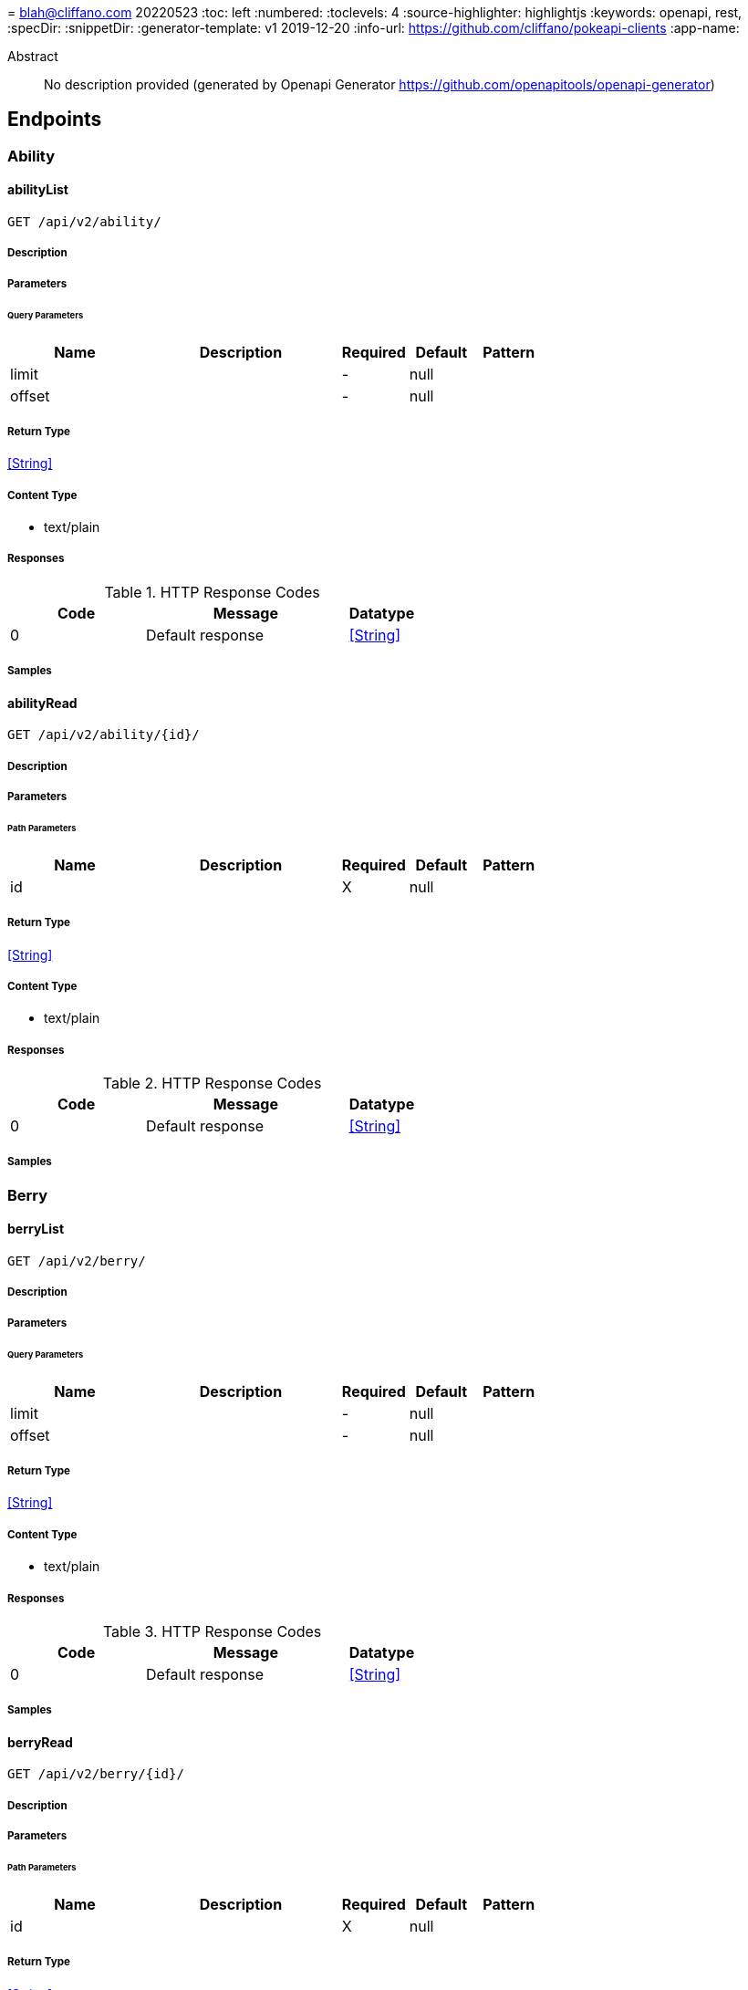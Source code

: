 = 
blah@cliffano.com
20220523
:toc: left
:numbered:
:toclevels: 4
:source-highlighter: highlightjs
:keywords: openapi, rest, 
:specDir: 
:snippetDir: 
:generator-template: v1 2019-12-20
:info-url: https://github.com/cliffano/pokeapi-clients
:app-name: 

[abstract]
.Abstract
No description provided (generated by Openapi Generator https://github.com/openapitools/openapi-generator)


// markup not found, no include::{specDir}intro.adoc[opts=optional]



== Endpoints


[.Ability]
=== Ability


[.abilityList]
==== abilityList

`GET /api/v2/ability/`



===== Description




// markup not found, no include::{specDir}api/v2/ability/GET/spec.adoc[opts=optional]



===== Parameters





====== Query Parameters

[cols="2,3,1,1,1"]
|===
|Name| Description| Required| Default| Pattern

| limit
|  
| -
| null
| 

| offset
|  
| -
| null
| 

|===


===== Return Type


<<String>>


===== Content Type

* text/plain

===== Responses

.HTTP Response Codes
[cols="2,3,1"]
|===
| Code | Message | Datatype


| 0
| Default response
|  <<String>>

|===

===== Samples


// markup not found, no include::{snippetDir}api/v2/ability/GET/http-request.adoc[opts=optional]


// markup not found, no include::{snippetDir}api/v2/ability/GET/http-response.adoc[opts=optional]



// file not found, no * wiremock data link :api/v2/ability/GET/GET.json[]


ifdef::internal-generation[]
===== Implementation

// markup not found, no include::{specDir}api/v2/ability/GET/implementation.adoc[opts=optional]


endif::internal-generation[]


[.abilityRead]
==== abilityRead

`GET /api/v2/ability/{id}/`



===== Description




// markup not found, no include::{specDir}api/v2/ability/\{id\}/GET/spec.adoc[opts=optional]



===== Parameters

====== Path Parameters

[cols="2,3,1,1,1"]
|===
|Name| Description| Required| Default| Pattern

| id
|  
| X
| null
| 

|===






===== Return Type


<<String>>


===== Content Type

* text/plain

===== Responses

.HTTP Response Codes
[cols="2,3,1"]
|===
| Code | Message | Datatype


| 0
| Default response
|  <<String>>

|===

===== Samples


// markup not found, no include::{snippetDir}api/v2/ability/\{id\}/GET/http-request.adoc[opts=optional]


// markup not found, no include::{snippetDir}api/v2/ability/\{id\}/GET/http-response.adoc[opts=optional]



// file not found, no * wiremock data link :api/v2/ability/{id}/GET/GET.json[]


ifdef::internal-generation[]
===== Implementation

// markup not found, no include::{specDir}api/v2/ability/\{id\}/GET/implementation.adoc[opts=optional]


endif::internal-generation[]


[.Berry]
=== Berry


[.berryList]
==== berryList

`GET /api/v2/berry/`



===== Description




// markup not found, no include::{specDir}api/v2/berry/GET/spec.adoc[opts=optional]



===== Parameters





====== Query Parameters

[cols="2,3,1,1,1"]
|===
|Name| Description| Required| Default| Pattern

| limit
|  
| -
| null
| 

| offset
|  
| -
| null
| 

|===


===== Return Type


<<String>>


===== Content Type

* text/plain

===== Responses

.HTTP Response Codes
[cols="2,3,1"]
|===
| Code | Message | Datatype


| 0
| Default response
|  <<String>>

|===

===== Samples


// markup not found, no include::{snippetDir}api/v2/berry/GET/http-request.adoc[opts=optional]


// markup not found, no include::{snippetDir}api/v2/berry/GET/http-response.adoc[opts=optional]



// file not found, no * wiremock data link :api/v2/berry/GET/GET.json[]


ifdef::internal-generation[]
===== Implementation

// markup not found, no include::{specDir}api/v2/berry/GET/implementation.adoc[opts=optional]


endif::internal-generation[]


[.berryRead]
==== berryRead

`GET /api/v2/berry/{id}/`



===== Description




// markup not found, no include::{specDir}api/v2/berry/\{id\}/GET/spec.adoc[opts=optional]



===== Parameters

====== Path Parameters

[cols="2,3,1,1,1"]
|===
|Name| Description| Required| Default| Pattern

| id
|  
| X
| null
| 

|===






===== Return Type


<<String>>


===== Content Type

* text/plain

===== Responses

.HTTP Response Codes
[cols="2,3,1"]
|===
| Code | Message | Datatype


| 0
| Default response
|  <<String>>

|===

===== Samples


// markup not found, no include::{snippetDir}api/v2/berry/\{id\}/GET/http-request.adoc[opts=optional]


// markup not found, no include::{snippetDir}api/v2/berry/\{id\}/GET/http-response.adoc[opts=optional]



// file not found, no * wiremock data link :api/v2/berry/{id}/GET/GET.json[]


ifdef::internal-generation[]
===== Implementation

// markup not found, no include::{specDir}api/v2/berry/\{id\}/GET/implementation.adoc[opts=optional]


endif::internal-generation[]


[.BerryFirmness]
=== BerryFirmness


[.berryFirmnessList]
==== berryFirmnessList

`GET /api/v2/berry-firmness/`



===== Description




// markup not found, no include::{specDir}api/v2/berry-firmness/GET/spec.adoc[opts=optional]



===== Parameters





====== Query Parameters

[cols="2,3,1,1,1"]
|===
|Name| Description| Required| Default| Pattern

| limit
|  
| -
| null
| 

| offset
|  
| -
| null
| 

|===


===== Return Type


<<String>>


===== Content Type

* text/plain

===== Responses

.HTTP Response Codes
[cols="2,3,1"]
|===
| Code | Message | Datatype


| 0
| Default response
|  <<String>>

|===

===== Samples


// markup not found, no include::{snippetDir}api/v2/berry-firmness/GET/http-request.adoc[opts=optional]


// markup not found, no include::{snippetDir}api/v2/berry-firmness/GET/http-response.adoc[opts=optional]



// file not found, no * wiremock data link :api/v2/berry-firmness/GET/GET.json[]


ifdef::internal-generation[]
===== Implementation

// markup not found, no include::{specDir}api/v2/berry-firmness/GET/implementation.adoc[opts=optional]


endif::internal-generation[]


[.berryFirmnessRead]
==== berryFirmnessRead

`GET /api/v2/berry-firmness/{id}/`



===== Description




// markup not found, no include::{specDir}api/v2/berry-firmness/\{id\}/GET/spec.adoc[opts=optional]



===== Parameters

====== Path Parameters

[cols="2,3,1,1,1"]
|===
|Name| Description| Required| Default| Pattern

| id
|  
| X
| null
| 

|===






===== Return Type


<<String>>


===== Content Type

* text/plain

===== Responses

.HTTP Response Codes
[cols="2,3,1"]
|===
| Code | Message | Datatype


| 0
| Default response
|  <<String>>

|===

===== Samples


// markup not found, no include::{snippetDir}api/v2/berry-firmness/\{id\}/GET/http-request.adoc[opts=optional]


// markup not found, no include::{snippetDir}api/v2/berry-firmness/\{id\}/GET/http-response.adoc[opts=optional]



// file not found, no * wiremock data link :api/v2/berry-firmness/{id}/GET/GET.json[]


ifdef::internal-generation[]
===== Implementation

// markup not found, no include::{specDir}api/v2/berry-firmness/\{id\}/GET/implementation.adoc[opts=optional]


endif::internal-generation[]


[.BerryFlavor]
=== BerryFlavor


[.berryFlavorList]
==== berryFlavorList

`GET /api/v2/berry-flavor/`



===== Description




// markup not found, no include::{specDir}api/v2/berry-flavor/GET/spec.adoc[opts=optional]



===== Parameters





====== Query Parameters

[cols="2,3,1,1,1"]
|===
|Name| Description| Required| Default| Pattern

| limit
|  
| -
| null
| 

| offset
|  
| -
| null
| 

|===


===== Return Type


<<String>>


===== Content Type

* text/plain

===== Responses

.HTTP Response Codes
[cols="2,3,1"]
|===
| Code | Message | Datatype


| 0
| Default response
|  <<String>>

|===

===== Samples


// markup not found, no include::{snippetDir}api/v2/berry-flavor/GET/http-request.adoc[opts=optional]


// markup not found, no include::{snippetDir}api/v2/berry-flavor/GET/http-response.adoc[opts=optional]



// file not found, no * wiremock data link :api/v2/berry-flavor/GET/GET.json[]


ifdef::internal-generation[]
===== Implementation

// markup not found, no include::{specDir}api/v2/berry-flavor/GET/implementation.adoc[opts=optional]


endif::internal-generation[]


[.berryFlavorRead]
==== berryFlavorRead

`GET /api/v2/berry-flavor/{id}/`



===== Description




// markup not found, no include::{specDir}api/v2/berry-flavor/\{id\}/GET/spec.adoc[opts=optional]



===== Parameters

====== Path Parameters

[cols="2,3,1,1,1"]
|===
|Name| Description| Required| Default| Pattern

| id
|  
| X
| null
| 

|===






===== Return Type


<<String>>


===== Content Type

* text/plain

===== Responses

.HTTP Response Codes
[cols="2,3,1"]
|===
| Code | Message | Datatype


| 0
| Default response
|  <<String>>

|===

===== Samples


// markup not found, no include::{snippetDir}api/v2/berry-flavor/\{id\}/GET/http-request.adoc[opts=optional]


// markup not found, no include::{snippetDir}api/v2/berry-flavor/\{id\}/GET/http-response.adoc[opts=optional]



// file not found, no * wiremock data link :api/v2/berry-flavor/{id}/GET/GET.json[]


ifdef::internal-generation[]
===== Implementation

// markup not found, no include::{specDir}api/v2/berry-flavor/\{id\}/GET/implementation.adoc[opts=optional]


endif::internal-generation[]


[.Characteristic]
=== Characteristic


[.characteristicList]
==== characteristicList

`GET /api/v2/characteristic/`



===== Description




// markup not found, no include::{specDir}api/v2/characteristic/GET/spec.adoc[opts=optional]



===== Parameters





====== Query Parameters

[cols="2,3,1,1,1"]
|===
|Name| Description| Required| Default| Pattern

| limit
|  
| -
| null
| 

| offset
|  
| -
| null
| 

|===


===== Return Type


<<String>>


===== Content Type

* text/plain

===== Responses

.HTTP Response Codes
[cols="2,3,1"]
|===
| Code | Message | Datatype


| 0
| Default response
|  <<String>>

|===

===== Samples


// markup not found, no include::{snippetDir}api/v2/characteristic/GET/http-request.adoc[opts=optional]


// markup not found, no include::{snippetDir}api/v2/characteristic/GET/http-response.adoc[opts=optional]



// file not found, no * wiremock data link :api/v2/characteristic/GET/GET.json[]


ifdef::internal-generation[]
===== Implementation

// markup not found, no include::{specDir}api/v2/characteristic/GET/implementation.adoc[opts=optional]


endif::internal-generation[]


[.characteristicRead]
==== characteristicRead

`GET /api/v2/characteristic/{id}/`



===== Description




// markup not found, no include::{specDir}api/v2/characteristic/\{id\}/GET/spec.adoc[opts=optional]



===== Parameters

====== Path Parameters

[cols="2,3,1,1,1"]
|===
|Name| Description| Required| Default| Pattern

| id
|  
| X
| null
| 

|===






===== Return Type


<<String>>


===== Content Type

* text/plain

===== Responses

.HTTP Response Codes
[cols="2,3,1"]
|===
| Code | Message | Datatype


| 0
| Default response
|  <<String>>

|===

===== Samples


// markup not found, no include::{snippetDir}api/v2/characteristic/\{id\}/GET/http-request.adoc[opts=optional]


// markup not found, no include::{snippetDir}api/v2/characteristic/\{id\}/GET/http-response.adoc[opts=optional]



// file not found, no * wiremock data link :api/v2/characteristic/{id}/GET/GET.json[]


ifdef::internal-generation[]
===== Implementation

// markup not found, no include::{specDir}api/v2/characteristic/\{id\}/GET/implementation.adoc[opts=optional]


endif::internal-generation[]


[.ContestEffect]
=== ContestEffect


[.contestEffectList]
==== contestEffectList

`GET /api/v2/contest-effect/`



===== Description




// markup not found, no include::{specDir}api/v2/contest-effect/GET/spec.adoc[opts=optional]



===== Parameters





====== Query Parameters

[cols="2,3,1,1,1"]
|===
|Name| Description| Required| Default| Pattern

| limit
|  
| -
| null
| 

| offset
|  
| -
| null
| 

|===


===== Return Type


<<String>>


===== Content Type

* text/plain

===== Responses

.HTTP Response Codes
[cols="2,3,1"]
|===
| Code | Message | Datatype


| 0
| Default response
|  <<String>>

|===

===== Samples


// markup not found, no include::{snippetDir}api/v2/contest-effect/GET/http-request.adoc[opts=optional]


// markup not found, no include::{snippetDir}api/v2/contest-effect/GET/http-response.adoc[opts=optional]



// file not found, no * wiremock data link :api/v2/contest-effect/GET/GET.json[]


ifdef::internal-generation[]
===== Implementation

// markup not found, no include::{specDir}api/v2/contest-effect/GET/implementation.adoc[opts=optional]


endif::internal-generation[]


[.contestEffectRead]
==== contestEffectRead

`GET /api/v2/contest-effect/{id}/`



===== Description




// markup not found, no include::{specDir}api/v2/contest-effect/\{id\}/GET/spec.adoc[opts=optional]



===== Parameters

====== Path Parameters

[cols="2,3,1,1,1"]
|===
|Name| Description| Required| Default| Pattern

| id
|  
| X
| null
| 

|===






===== Return Type


<<String>>


===== Content Type

* text/plain

===== Responses

.HTTP Response Codes
[cols="2,3,1"]
|===
| Code | Message | Datatype


| 0
| Default response
|  <<String>>

|===

===== Samples


// markup not found, no include::{snippetDir}api/v2/contest-effect/\{id\}/GET/http-request.adoc[opts=optional]


// markup not found, no include::{snippetDir}api/v2/contest-effect/\{id\}/GET/http-response.adoc[opts=optional]



// file not found, no * wiremock data link :api/v2/contest-effect/{id}/GET/GET.json[]


ifdef::internal-generation[]
===== Implementation

// markup not found, no include::{specDir}api/v2/contest-effect/\{id\}/GET/implementation.adoc[opts=optional]


endif::internal-generation[]


[.ContestType]
=== ContestType


[.contestTypeList]
==== contestTypeList

`GET /api/v2/contest-type/`



===== Description




// markup not found, no include::{specDir}api/v2/contest-type/GET/spec.adoc[opts=optional]



===== Parameters





====== Query Parameters

[cols="2,3,1,1,1"]
|===
|Name| Description| Required| Default| Pattern

| limit
|  
| -
| null
| 

| offset
|  
| -
| null
| 

|===


===== Return Type


<<String>>


===== Content Type

* text/plain

===== Responses

.HTTP Response Codes
[cols="2,3,1"]
|===
| Code | Message | Datatype


| 0
| Default response
|  <<String>>

|===

===== Samples


// markup not found, no include::{snippetDir}api/v2/contest-type/GET/http-request.adoc[opts=optional]


// markup not found, no include::{snippetDir}api/v2/contest-type/GET/http-response.adoc[opts=optional]



// file not found, no * wiremock data link :api/v2/contest-type/GET/GET.json[]


ifdef::internal-generation[]
===== Implementation

// markup not found, no include::{specDir}api/v2/contest-type/GET/implementation.adoc[opts=optional]


endif::internal-generation[]


[.contestTypeRead]
==== contestTypeRead

`GET /api/v2/contest-type/{id}/`



===== Description




// markup not found, no include::{specDir}api/v2/contest-type/\{id\}/GET/spec.adoc[opts=optional]



===== Parameters

====== Path Parameters

[cols="2,3,1,1,1"]
|===
|Name| Description| Required| Default| Pattern

| id
|  
| X
| null
| 

|===






===== Return Type


<<String>>


===== Content Type

* text/plain

===== Responses

.HTTP Response Codes
[cols="2,3,1"]
|===
| Code | Message | Datatype


| 0
| Default response
|  <<String>>

|===

===== Samples


// markup not found, no include::{snippetDir}api/v2/contest-type/\{id\}/GET/http-request.adoc[opts=optional]


// markup not found, no include::{snippetDir}api/v2/contest-type/\{id\}/GET/http-response.adoc[opts=optional]



// file not found, no * wiremock data link :api/v2/contest-type/{id}/GET/GET.json[]


ifdef::internal-generation[]
===== Implementation

// markup not found, no include::{specDir}api/v2/contest-type/\{id\}/GET/implementation.adoc[opts=optional]


endif::internal-generation[]


[.EggGroup]
=== EggGroup


[.eggGroupList]
==== eggGroupList

`GET /api/v2/egg-group/`



===== Description




// markup not found, no include::{specDir}api/v2/egg-group/GET/spec.adoc[opts=optional]



===== Parameters





====== Query Parameters

[cols="2,3,1,1,1"]
|===
|Name| Description| Required| Default| Pattern

| limit
|  
| -
| null
| 

| offset
|  
| -
| null
| 

|===


===== Return Type


<<String>>


===== Content Type

* text/plain

===== Responses

.HTTP Response Codes
[cols="2,3,1"]
|===
| Code | Message | Datatype


| 0
| Default response
|  <<String>>

|===

===== Samples


// markup not found, no include::{snippetDir}api/v2/egg-group/GET/http-request.adoc[opts=optional]


// markup not found, no include::{snippetDir}api/v2/egg-group/GET/http-response.adoc[opts=optional]



// file not found, no * wiremock data link :api/v2/egg-group/GET/GET.json[]


ifdef::internal-generation[]
===== Implementation

// markup not found, no include::{specDir}api/v2/egg-group/GET/implementation.adoc[opts=optional]


endif::internal-generation[]


[.eggGroupRead]
==== eggGroupRead

`GET /api/v2/egg-group/{id}/`



===== Description




// markup not found, no include::{specDir}api/v2/egg-group/\{id\}/GET/spec.adoc[opts=optional]



===== Parameters

====== Path Parameters

[cols="2,3,1,1,1"]
|===
|Name| Description| Required| Default| Pattern

| id
|  
| X
| null
| 

|===






===== Return Type


<<String>>


===== Content Type

* text/plain

===== Responses

.HTTP Response Codes
[cols="2,3,1"]
|===
| Code | Message | Datatype


| 0
| Default response
|  <<String>>

|===

===== Samples


// markup not found, no include::{snippetDir}api/v2/egg-group/\{id\}/GET/http-request.adoc[opts=optional]


// markup not found, no include::{snippetDir}api/v2/egg-group/\{id\}/GET/http-response.adoc[opts=optional]



// file not found, no * wiremock data link :api/v2/egg-group/{id}/GET/GET.json[]


ifdef::internal-generation[]
===== Implementation

// markup not found, no include::{specDir}api/v2/egg-group/\{id\}/GET/implementation.adoc[opts=optional]


endif::internal-generation[]


[.EncounterCondition]
=== EncounterCondition


[.encounterConditionList]
==== encounterConditionList

`GET /api/v2/encounter-condition/`



===== Description




// markup not found, no include::{specDir}api/v2/encounter-condition/GET/spec.adoc[opts=optional]



===== Parameters





====== Query Parameters

[cols="2,3,1,1,1"]
|===
|Name| Description| Required| Default| Pattern

| limit
|  
| -
| null
| 

| offset
|  
| -
| null
| 

|===


===== Return Type


<<String>>


===== Content Type

* text/plain

===== Responses

.HTTP Response Codes
[cols="2,3,1"]
|===
| Code | Message | Datatype


| 0
| Default response
|  <<String>>

|===

===== Samples


// markup not found, no include::{snippetDir}api/v2/encounter-condition/GET/http-request.adoc[opts=optional]


// markup not found, no include::{snippetDir}api/v2/encounter-condition/GET/http-response.adoc[opts=optional]



// file not found, no * wiremock data link :api/v2/encounter-condition/GET/GET.json[]


ifdef::internal-generation[]
===== Implementation

// markup not found, no include::{specDir}api/v2/encounter-condition/GET/implementation.adoc[opts=optional]


endif::internal-generation[]


[.encounterConditionRead]
==== encounterConditionRead

`GET /api/v2/encounter-condition/{id}/`



===== Description




// markup not found, no include::{specDir}api/v2/encounter-condition/\{id\}/GET/spec.adoc[opts=optional]



===== Parameters

====== Path Parameters

[cols="2,3,1,1,1"]
|===
|Name| Description| Required| Default| Pattern

| id
|  
| X
| null
| 

|===






===== Return Type


<<String>>


===== Content Type

* text/plain

===== Responses

.HTTP Response Codes
[cols="2,3,1"]
|===
| Code | Message | Datatype


| 0
| Default response
|  <<String>>

|===

===== Samples


// markup not found, no include::{snippetDir}api/v2/encounter-condition/\{id\}/GET/http-request.adoc[opts=optional]


// markup not found, no include::{snippetDir}api/v2/encounter-condition/\{id\}/GET/http-response.adoc[opts=optional]



// file not found, no * wiremock data link :api/v2/encounter-condition/{id}/GET/GET.json[]


ifdef::internal-generation[]
===== Implementation

// markup not found, no include::{specDir}api/v2/encounter-condition/\{id\}/GET/implementation.adoc[opts=optional]


endif::internal-generation[]


[.EncounterConditionValue]
=== EncounterConditionValue


[.encounterConditionValueList]
==== encounterConditionValueList

`GET /api/v2/encounter-condition-value/`



===== Description




// markup not found, no include::{specDir}api/v2/encounter-condition-value/GET/spec.adoc[opts=optional]



===== Parameters





====== Query Parameters

[cols="2,3,1,1,1"]
|===
|Name| Description| Required| Default| Pattern

| limit
|  
| -
| null
| 

| offset
|  
| -
| null
| 

|===


===== Return Type


<<String>>


===== Content Type

* text/plain

===== Responses

.HTTP Response Codes
[cols="2,3,1"]
|===
| Code | Message | Datatype


| 0
| Default response
|  <<String>>

|===

===== Samples


// markup not found, no include::{snippetDir}api/v2/encounter-condition-value/GET/http-request.adoc[opts=optional]


// markup not found, no include::{snippetDir}api/v2/encounter-condition-value/GET/http-response.adoc[opts=optional]



// file not found, no * wiremock data link :api/v2/encounter-condition-value/GET/GET.json[]


ifdef::internal-generation[]
===== Implementation

// markup not found, no include::{specDir}api/v2/encounter-condition-value/GET/implementation.adoc[opts=optional]


endif::internal-generation[]


[.encounterConditionValueRead]
==== encounterConditionValueRead

`GET /api/v2/encounter-condition-value/{id}/`



===== Description




// markup not found, no include::{specDir}api/v2/encounter-condition-value/\{id\}/GET/spec.adoc[opts=optional]



===== Parameters

====== Path Parameters

[cols="2,3,1,1,1"]
|===
|Name| Description| Required| Default| Pattern

| id
|  
| X
| null
| 

|===






===== Return Type


<<String>>


===== Content Type

* text/plain

===== Responses

.HTTP Response Codes
[cols="2,3,1"]
|===
| Code | Message | Datatype


| 0
| Default response
|  <<String>>

|===

===== Samples


// markup not found, no include::{snippetDir}api/v2/encounter-condition-value/\{id\}/GET/http-request.adoc[opts=optional]


// markup not found, no include::{snippetDir}api/v2/encounter-condition-value/\{id\}/GET/http-response.adoc[opts=optional]



// file not found, no * wiremock data link :api/v2/encounter-condition-value/{id}/GET/GET.json[]


ifdef::internal-generation[]
===== Implementation

// markup not found, no include::{specDir}api/v2/encounter-condition-value/\{id\}/GET/implementation.adoc[opts=optional]


endif::internal-generation[]


[.EncounterMethod]
=== EncounterMethod


[.encounterMethodList]
==== encounterMethodList

`GET /api/v2/encounter-method/`



===== Description




// markup not found, no include::{specDir}api/v2/encounter-method/GET/spec.adoc[opts=optional]



===== Parameters





====== Query Parameters

[cols="2,3,1,1,1"]
|===
|Name| Description| Required| Default| Pattern

| limit
|  
| -
| null
| 

| offset
|  
| -
| null
| 

|===


===== Return Type


<<String>>


===== Content Type

* text/plain

===== Responses

.HTTP Response Codes
[cols="2,3,1"]
|===
| Code | Message | Datatype


| 0
| Default response
|  <<String>>

|===

===== Samples


// markup not found, no include::{snippetDir}api/v2/encounter-method/GET/http-request.adoc[opts=optional]


// markup not found, no include::{snippetDir}api/v2/encounter-method/GET/http-response.adoc[opts=optional]



// file not found, no * wiremock data link :api/v2/encounter-method/GET/GET.json[]


ifdef::internal-generation[]
===== Implementation

// markup not found, no include::{specDir}api/v2/encounter-method/GET/implementation.adoc[opts=optional]


endif::internal-generation[]


[.encounterMethodRead]
==== encounterMethodRead

`GET /api/v2/encounter-method/{id}/`



===== Description




// markup not found, no include::{specDir}api/v2/encounter-method/\{id\}/GET/spec.adoc[opts=optional]



===== Parameters

====== Path Parameters

[cols="2,3,1,1,1"]
|===
|Name| Description| Required| Default| Pattern

| id
|  
| X
| null
| 

|===






===== Return Type


<<String>>


===== Content Type

* text/plain

===== Responses

.HTTP Response Codes
[cols="2,3,1"]
|===
| Code | Message | Datatype


| 0
| Default response
|  <<String>>

|===

===== Samples


// markup not found, no include::{snippetDir}api/v2/encounter-method/\{id\}/GET/http-request.adoc[opts=optional]


// markup not found, no include::{snippetDir}api/v2/encounter-method/\{id\}/GET/http-response.adoc[opts=optional]



// file not found, no * wiremock data link :api/v2/encounter-method/{id}/GET/GET.json[]


ifdef::internal-generation[]
===== Implementation

// markup not found, no include::{specDir}api/v2/encounter-method/\{id\}/GET/implementation.adoc[opts=optional]


endif::internal-generation[]


[.EvolutionChain]
=== EvolutionChain


[.evolutionChainList]
==== evolutionChainList

`GET /api/v2/evolution-chain/`



===== Description




// markup not found, no include::{specDir}api/v2/evolution-chain/GET/spec.adoc[opts=optional]



===== Parameters





====== Query Parameters

[cols="2,3,1,1,1"]
|===
|Name| Description| Required| Default| Pattern

| limit
|  
| -
| null
| 

| offset
|  
| -
| null
| 

|===


===== Return Type


<<String>>


===== Content Type

* text/plain

===== Responses

.HTTP Response Codes
[cols="2,3,1"]
|===
| Code | Message | Datatype


| 0
| Default response
|  <<String>>

|===

===== Samples


// markup not found, no include::{snippetDir}api/v2/evolution-chain/GET/http-request.adoc[opts=optional]


// markup not found, no include::{snippetDir}api/v2/evolution-chain/GET/http-response.adoc[opts=optional]



// file not found, no * wiremock data link :api/v2/evolution-chain/GET/GET.json[]


ifdef::internal-generation[]
===== Implementation

// markup not found, no include::{specDir}api/v2/evolution-chain/GET/implementation.adoc[opts=optional]


endif::internal-generation[]


[.evolutionChainRead]
==== evolutionChainRead

`GET /api/v2/evolution-chain/{id}/`



===== Description




// markup not found, no include::{specDir}api/v2/evolution-chain/\{id\}/GET/spec.adoc[opts=optional]



===== Parameters

====== Path Parameters

[cols="2,3,1,1,1"]
|===
|Name| Description| Required| Default| Pattern

| id
|  
| X
| null
| 

|===






===== Return Type


<<String>>


===== Content Type

* text/plain

===== Responses

.HTTP Response Codes
[cols="2,3,1"]
|===
| Code | Message | Datatype


| 0
| Default response
|  <<String>>

|===

===== Samples


// markup not found, no include::{snippetDir}api/v2/evolution-chain/\{id\}/GET/http-request.adoc[opts=optional]


// markup not found, no include::{snippetDir}api/v2/evolution-chain/\{id\}/GET/http-response.adoc[opts=optional]



// file not found, no * wiremock data link :api/v2/evolution-chain/{id}/GET/GET.json[]


ifdef::internal-generation[]
===== Implementation

// markup not found, no include::{specDir}api/v2/evolution-chain/\{id\}/GET/implementation.adoc[opts=optional]


endif::internal-generation[]


[.EvolutionTrigger]
=== EvolutionTrigger


[.evolutionTriggerList]
==== evolutionTriggerList

`GET /api/v2/evolution-trigger/`



===== Description




// markup not found, no include::{specDir}api/v2/evolution-trigger/GET/spec.adoc[opts=optional]



===== Parameters





====== Query Parameters

[cols="2,3,1,1,1"]
|===
|Name| Description| Required| Default| Pattern

| limit
|  
| -
| null
| 

| offset
|  
| -
| null
| 

|===


===== Return Type


<<String>>


===== Content Type

* text/plain

===== Responses

.HTTP Response Codes
[cols="2,3,1"]
|===
| Code | Message | Datatype


| 0
| Default response
|  <<String>>

|===

===== Samples


// markup not found, no include::{snippetDir}api/v2/evolution-trigger/GET/http-request.adoc[opts=optional]


// markup not found, no include::{snippetDir}api/v2/evolution-trigger/GET/http-response.adoc[opts=optional]



// file not found, no * wiremock data link :api/v2/evolution-trigger/GET/GET.json[]


ifdef::internal-generation[]
===== Implementation

// markup not found, no include::{specDir}api/v2/evolution-trigger/GET/implementation.adoc[opts=optional]


endif::internal-generation[]


[.evolutionTriggerRead]
==== evolutionTriggerRead

`GET /api/v2/evolution-trigger/{id}/`



===== Description




// markup not found, no include::{specDir}api/v2/evolution-trigger/\{id\}/GET/spec.adoc[opts=optional]



===== Parameters

====== Path Parameters

[cols="2,3,1,1,1"]
|===
|Name| Description| Required| Default| Pattern

| id
|  
| X
| null
| 

|===






===== Return Type


<<String>>


===== Content Type

* text/plain

===== Responses

.HTTP Response Codes
[cols="2,3,1"]
|===
| Code | Message | Datatype


| 0
| Default response
|  <<String>>

|===

===== Samples


// markup not found, no include::{snippetDir}api/v2/evolution-trigger/\{id\}/GET/http-request.adoc[opts=optional]


// markup not found, no include::{snippetDir}api/v2/evolution-trigger/\{id\}/GET/http-response.adoc[opts=optional]



// file not found, no * wiremock data link :api/v2/evolution-trigger/{id}/GET/GET.json[]


ifdef::internal-generation[]
===== Implementation

// markup not found, no include::{specDir}api/v2/evolution-trigger/\{id\}/GET/implementation.adoc[opts=optional]


endif::internal-generation[]


[.Gender]
=== Gender


[.genderList]
==== genderList

`GET /api/v2/gender/`



===== Description




// markup not found, no include::{specDir}api/v2/gender/GET/spec.adoc[opts=optional]



===== Parameters





====== Query Parameters

[cols="2,3,1,1,1"]
|===
|Name| Description| Required| Default| Pattern

| limit
|  
| -
| null
| 

| offset
|  
| -
| null
| 

|===


===== Return Type


<<String>>


===== Content Type

* text/plain

===== Responses

.HTTP Response Codes
[cols="2,3,1"]
|===
| Code | Message | Datatype


| 0
| Default response
|  <<String>>

|===

===== Samples


// markup not found, no include::{snippetDir}api/v2/gender/GET/http-request.adoc[opts=optional]


// markup not found, no include::{snippetDir}api/v2/gender/GET/http-response.adoc[opts=optional]



// file not found, no * wiremock data link :api/v2/gender/GET/GET.json[]


ifdef::internal-generation[]
===== Implementation

// markup not found, no include::{specDir}api/v2/gender/GET/implementation.adoc[opts=optional]


endif::internal-generation[]


[.genderRead]
==== genderRead

`GET /api/v2/gender/{id}/`



===== Description




// markup not found, no include::{specDir}api/v2/gender/\{id\}/GET/spec.adoc[opts=optional]



===== Parameters

====== Path Parameters

[cols="2,3,1,1,1"]
|===
|Name| Description| Required| Default| Pattern

| id
|  
| X
| null
| 

|===






===== Return Type


<<String>>


===== Content Type

* text/plain

===== Responses

.HTTP Response Codes
[cols="2,3,1"]
|===
| Code | Message | Datatype


| 0
| Default response
|  <<String>>

|===

===== Samples


// markup not found, no include::{snippetDir}api/v2/gender/\{id\}/GET/http-request.adoc[opts=optional]


// markup not found, no include::{snippetDir}api/v2/gender/\{id\}/GET/http-response.adoc[opts=optional]



// file not found, no * wiremock data link :api/v2/gender/{id}/GET/GET.json[]


ifdef::internal-generation[]
===== Implementation

// markup not found, no include::{specDir}api/v2/gender/\{id\}/GET/implementation.adoc[opts=optional]


endif::internal-generation[]


[.Generation]
=== Generation


[.generationList]
==== generationList

`GET /api/v2/generation/`



===== Description




// markup not found, no include::{specDir}api/v2/generation/GET/spec.adoc[opts=optional]



===== Parameters





====== Query Parameters

[cols="2,3,1,1,1"]
|===
|Name| Description| Required| Default| Pattern

| limit
|  
| -
| null
| 

| offset
|  
| -
| null
| 

|===


===== Return Type


<<String>>


===== Content Type

* text/plain

===== Responses

.HTTP Response Codes
[cols="2,3,1"]
|===
| Code | Message | Datatype


| 0
| Default response
|  <<String>>

|===

===== Samples


// markup not found, no include::{snippetDir}api/v2/generation/GET/http-request.adoc[opts=optional]


// markup not found, no include::{snippetDir}api/v2/generation/GET/http-response.adoc[opts=optional]



// file not found, no * wiremock data link :api/v2/generation/GET/GET.json[]


ifdef::internal-generation[]
===== Implementation

// markup not found, no include::{specDir}api/v2/generation/GET/implementation.adoc[opts=optional]


endif::internal-generation[]


[.generationRead]
==== generationRead

`GET /api/v2/generation/{id}/`



===== Description




// markup not found, no include::{specDir}api/v2/generation/\{id\}/GET/spec.adoc[opts=optional]



===== Parameters

====== Path Parameters

[cols="2,3,1,1,1"]
|===
|Name| Description| Required| Default| Pattern

| id
|  
| X
| null
| 

|===






===== Return Type


<<String>>


===== Content Type

* text/plain

===== Responses

.HTTP Response Codes
[cols="2,3,1"]
|===
| Code | Message | Datatype


| 0
| Default response
|  <<String>>

|===

===== Samples


// markup not found, no include::{snippetDir}api/v2/generation/\{id\}/GET/http-request.adoc[opts=optional]


// markup not found, no include::{snippetDir}api/v2/generation/\{id\}/GET/http-response.adoc[opts=optional]



// file not found, no * wiremock data link :api/v2/generation/{id}/GET/GET.json[]


ifdef::internal-generation[]
===== Implementation

// markup not found, no include::{specDir}api/v2/generation/\{id\}/GET/implementation.adoc[opts=optional]


endif::internal-generation[]


[.GrowthRate]
=== GrowthRate


[.growthRateList]
==== growthRateList

`GET /api/v2/growth-rate/`



===== Description




// markup not found, no include::{specDir}api/v2/growth-rate/GET/spec.adoc[opts=optional]



===== Parameters





====== Query Parameters

[cols="2,3,1,1,1"]
|===
|Name| Description| Required| Default| Pattern

| limit
|  
| -
| null
| 

| offset
|  
| -
| null
| 

|===


===== Return Type


<<String>>


===== Content Type

* text/plain

===== Responses

.HTTP Response Codes
[cols="2,3,1"]
|===
| Code | Message | Datatype


| 0
| Default response
|  <<String>>

|===

===== Samples


// markup not found, no include::{snippetDir}api/v2/growth-rate/GET/http-request.adoc[opts=optional]


// markup not found, no include::{snippetDir}api/v2/growth-rate/GET/http-response.adoc[opts=optional]



// file not found, no * wiremock data link :api/v2/growth-rate/GET/GET.json[]


ifdef::internal-generation[]
===== Implementation

// markup not found, no include::{specDir}api/v2/growth-rate/GET/implementation.adoc[opts=optional]


endif::internal-generation[]


[.growthRateRead]
==== growthRateRead

`GET /api/v2/growth-rate/{id}/`



===== Description




// markup not found, no include::{specDir}api/v2/growth-rate/\{id\}/GET/spec.adoc[opts=optional]



===== Parameters

====== Path Parameters

[cols="2,3,1,1,1"]
|===
|Name| Description| Required| Default| Pattern

| id
|  
| X
| null
| 

|===






===== Return Type


<<String>>


===== Content Type

* text/plain

===== Responses

.HTTP Response Codes
[cols="2,3,1"]
|===
| Code | Message | Datatype


| 0
| Default response
|  <<String>>

|===

===== Samples


// markup not found, no include::{snippetDir}api/v2/growth-rate/\{id\}/GET/http-request.adoc[opts=optional]


// markup not found, no include::{snippetDir}api/v2/growth-rate/\{id\}/GET/http-response.adoc[opts=optional]



// file not found, no * wiremock data link :api/v2/growth-rate/{id}/GET/GET.json[]


ifdef::internal-generation[]
===== Implementation

// markup not found, no include::{specDir}api/v2/growth-rate/\{id\}/GET/implementation.adoc[opts=optional]


endif::internal-generation[]


[.Item]
=== Item


[.itemList]
==== itemList

`GET /api/v2/item/`



===== Description




// markup not found, no include::{specDir}api/v2/item/GET/spec.adoc[opts=optional]



===== Parameters





====== Query Parameters

[cols="2,3,1,1,1"]
|===
|Name| Description| Required| Default| Pattern

| limit
|  
| -
| null
| 

| offset
|  
| -
| null
| 

|===


===== Return Type


<<String>>


===== Content Type

* text/plain

===== Responses

.HTTP Response Codes
[cols="2,3,1"]
|===
| Code | Message | Datatype


| 0
| Default response
|  <<String>>

|===

===== Samples


// markup not found, no include::{snippetDir}api/v2/item/GET/http-request.adoc[opts=optional]


// markup not found, no include::{snippetDir}api/v2/item/GET/http-response.adoc[opts=optional]



// file not found, no * wiremock data link :api/v2/item/GET/GET.json[]


ifdef::internal-generation[]
===== Implementation

// markup not found, no include::{specDir}api/v2/item/GET/implementation.adoc[opts=optional]


endif::internal-generation[]


[.itemRead]
==== itemRead

`GET /api/v2/item/{id}/`



===== Description




// markup not found, no include::{specDir}api/v2/item/\{id\}/GET/spec.adoc[opts=optional]



===== Parameters

====== Path Parameters

[cols="2,3,1,1,1"]
|===
|Name| Description| Required| Default| Pattern

| id
|  
| X
| null
| 

|===






===== Return Type


<<String>>


===== Content Type

* text/plain

===== Responses

.HTTP Response Codes
[cols="2,3,1"]
|===
| Code | Message | Datatype


| 0
| Default response
|  <<String>>

|===

===== Samples


// markup not found, no include::{snippetDir}api/v2/item/\{id\}/GET/http-request.adoc[opts=optional]


// markup not found, no include::{snippetDir}api/v2/item/\{id\}/GET/http-response.adoc[opts=optional]



// file not found, no * wiremock data link :api/v2/item/{id}/GET/GET.json[]


ifdef::internal-generation[]
===== Implementation

// markup not found, no include::{specDir}api/v2/item/\{id\}/GET/implementation.adoc[opts=optional]


endif::internal-generation[]


[.ItemAttribute]
=== ItemAttribute


[.itemAttributeList]
==== itemAttributeList

`GET /api/v2/item-attribute/`



===== Description




// markup not found, no include::{specDir}api/v2/item-attribute/GET/spec.adoc[opts=optional]



===== Parameters





====== Query Parameters

[cols="2,3,1,1,1"]
|===
|Name| Description| Required| Default| Pattern

| limit
|  
| -
| null
| 

| offset
|  
| -
| null
| 

|===


===== Return Type


<<String>>


===== Content Type

* text/plain

===== Responses

.HTTP Response Codes
[cols="2,3,1"]
|===
| Code | Message | Datatype


| 0
| Default response
|  <<String>>

|===

===== Samples


// markup not found, no include::{snippetDir}api/v2/item-attribute/GET/http-request.adoc[opts=optional]


// markup not found, no include::{snippetDir}api/v2/item-attribute/GET/http-response.adoc[opts=optional]



// file not found, no * wiremock data link :api/v2/item-attribute/GET/GET.json[]


ifdef::internal-generation[]
===== Implementation

// markup not found, no include::{specDir}api/v2/item-attribute/GET/implementation.adoc[opts=optional]


endif::internal-generation[]


[.itemAttributeRead]
==== itemAttributeRead

`GET /api/v2/item-attribute/{id}/`



===== Description




// markup not found, no include::{specDir}api/v2/item-attribute/\{id\}/GET/spec.adoc[opts=optional]



===== Parameters

====== Path Parameters

[cols="2,3,1,1,1"]
|===
|Name| Description| Required| Default| Pattern

| id
|  
| X
| null
| 

|===






===== Return Type


<<String>>


===== Content Type

* text/plain

===== Responses

.HTTP Response Codes
[cols="2,3,1"]
|===
| Code | Message | Datatype


| 0
| Default response
|  <<String>>

|===

===== Samples


// markup not found, no include::{snippetDir}api/v2/item-attribute/\{id\}/GET/http-request.adoc[opts=optional]


// markup not found, no include::{snippetDir}api/v2/item-attribute/\{id\}/GET/http-response.adoc[opts=optional]



// file not found, no * wiremock data link :api/v2/item-attribute/{id}/GET/GET.json[]


ifdef::internal-generation[]
===== Implementation

// markup not found, no include::{specDir}api/v2/item-attribute/\{id\}/GET/implementation.adoc[opts=optional]


endif::internal-generation[]


[.ItemCategory]
=== ItemCategory


[.itemCategoryList]
==== itemCategoryList

`GET /api/v2/item-category/`



===== Description




// markup not found, no include::{specDir}api/v2/item-category/GET/spec.adoc[opts=optional]



===== Parameters





====== Query Parameters

[cols="2,3,1,1,1"]
|===
|Name| Description| Required| Default| Pattern

| limit
|  
| -
| null
| 

| offset
|  
| -
| null
| 

|===


===== Return Type


<<String>>


===== Content Type

* text/plain

===== Responses

.HTTP Response Codes
[cols="2,3,1"]
|===
| Code | Message | Datatype


| 0
| Default response
|  <<String>>

|===

===== Samples


// markup not found, no include::{snippetDir}api/v2/item-category/GET/http-request.adoc[opts=optional]


// markup not found, no include::{snippetDir}api/v2/item-category/GET/http-response.adoc[opts=optional]



// file not found, no * wiremock data link :api/v2/item-category/GET/GET.json[]


ifdef::internal-generation[]
===== Implementation

// markup not found, no include::{specDir}api/v2/item-category/GET/implementation.adoc[opts=optional]


endif::internal-generation[]


[.itemCategoryRead]
==== itemCategoryRead

`GET /api/v2/item-category/{id}/`



===== Description




// markup not found, no include::{specDir}api/v2/item-category/\{id\}/GET/spec.adoc[opts=optional]



===== Parameters

====== Path Parameters

[cols="2,3,1,1,1"]
|===
|Name| Description| Required| Default| Pattern

| id
|  
| X
| null
| 

|===






===== Return Type


<<String>>


===== Content Type

* text/plain

===== Responses

.HTTP Response Codes
[cols="2,3,1"]
|===
| Code | Message | Datatype


| 0
| Default response
|  <<String>>

|===

===== Samples


// markup not found, no include::{snippetDir}api/v2/item-category/\{id\}/GET/http-request.adoc[opts=optional]


// markup not found, no include::{snippetDir}api/v2/item-category/\{id\}/GET/http-response.adoc[opts=optional]



// file not found, no * wiremock data link :api/v2/item-category/{id}/GET/GET.json[]


ifdef::internal-generation[]
===== Implementation

// markup not found, no include::{specDir}api/v2/item-category/\{id\}/GET/implementation.adoc[opts=optional]


endif::internal-generation[]


[.ItemFlingEffect]
=== ItemFlingEffect


[.itemFlingEffectList]
==== itemFlingEffectList

`GET /api/v2/item-fling-effect/`



===== Description




// markup not found, no include::{specDir}api/v2/item-fling-effect/GET/spec.adoc[opts=optional]



===== Parameters





====== Query Parameters

[cols="2,3,1,1,1"]
|===
|Name| Description| Required| Default| Pattern

| limit
|  
| -
| null
| 

| offset
|  
| -
| null
| 

|===


===== Return Type


<<String>>


===== Content Type

* text/plain

===== Responses

.HTTP Response Codes
[cols="2,3,1"]
|===
| Code | Message | Datatype


| 0
| Default response
|  <<String>>

|===

===== Samples


// markup not found, no include::{snippetDir}api/v2/item-fling-effect/GET/http-request.adoc[opts=optional]


// markup not found, no include::{snippetDir}api/v2/item-fling-effect/GET/http-response.adoc[opts=optional]



// file not found, no * wiremock data link :api/v2/item-fling-effect/GET/GET.json[]


ifdef::internal-generation[]
===== Implementation

// markup not found, no include::{specDir}api/v2/item-fling-effect/GET/implementation.adoc[opts=optional]


endif::internal-generation[]


[.itemFlingEffectRead]
==== itemFlingEffectRead

`GET /api/v2/item-fling-effect/{id}/`



===== Description




// markup not found, no include::{specDir}api/v2/item-fling-effect/\{id\}/GET/spec.adoc[opts=optional]



===== Parameters

====== Path Parameters

[cols="2,3,1,1,1"]
|===
|Name| Description| Required| Default| Pattern

| id
|  
| X
| null
| 

|===






===== Return Type


<<String>>


===== Content Type

* text/plain

===== Responses

.HTTP Response Codes
[cols="2,3,1"]
|===
| Code | Message | Datatype


| 0
| Default response
|  <<String>>

|===

===== Samples


// markup not found, no include::{snippetDir}api/v2/item-fling-effect/\{id\}/GET/http-request.adoc[opts=optional]


// markup not found, no include::{snippetDir}api/v2/item-fling-effect/\{id\}/GET/http-response.adoc[opts=optional]



// file not found, no * wiremock data link :api/v2/item-fling-effect/{id}/GET/GET.json[]


ifdef::internal-generation[]
===== Implementation

// markup not found, no include::{specDir}api/v2/item-fling-effect/\{id\}/GET/implementation.adoc[opts=optional]


endif::internal-generation[]


[.ItemPocket]
=== ItemPocket


[.itemPocketList]
==== itemPocketList

`GET /api/v2/item-pocket/`



===== Description




// markup not found, no include::{specDir}api/v2/item-pocket/GET/spec.adoc[opts=optional]



===== Parameters





====== Query Parameters

[cols="2,3,1,1,1"]
|===
|Name| Description| Required| Default| Pattern

| limit
|  
| -
| null
| 

| offset
|  
| -
| null
| 

|===


===== Return Type


<<String>>


===== Content Type

* text/plain

===== Responses

.HTTP Response Codes
[cols="2,3,1"]
|===
| Code | Message | Datatype


| 0
| Default response
|  <<String>>

|===

===== Samples


// markup not found, no include::{snippetDir}api/v2/item-pocket/GET/http-request.adoc[opts=optional]


// markup not found, no include::{snippetDir}api/v2/item-pocket/GET/http-response.adoc[opts=optional]



// file not found, no * wiremock data link :api/v2/item-pocket/GET/GET.json[]


ifdef::internal-generation[]
===== Implementation

// markup not found, no include::{specDir}api/v2/item-pocket/GET/implementation.adoc[opts=optional]


endif::internal-generation[]


[.itemPocketRead]
==== itemPocketRead

`GET /api/v2/item-pocket/{id}/`



===== Description




// markup not found, no include::{specDir}api/v2/item-pocket/\{id\}/GET/spec.adoc[opts=optional]



===== Parameters

====== Path Parameters

[cols="2,3,1,1,1"]
|===
|Name| Description| Required| Default| Pattern

| id
|  
| X
| null
| 

|===






===== Return Type


<<String>>


===== Content Type

* text/plain

===== Responses

.HTTP Response Codes
[cols="2,3,1"]
|===
| Code | Message | Datatype


| 0
| Default response
|  <<String>>

|===

===== Samples


// markup not found, no include::{snippetDir}api/v2/item-pocket/\{id\}/GET/http-request.adoc[opts=optional]


// markup not found, no include::{snippetDir}api/v2/item-pocket/\{id\}/GET/http-response.adoc[opts=optional]



// file not found, no * wiremock data link :api/v2/item-pocket/{id}/GET/GET.json[]


ifdef::internal-generation[]
===== Implementation

// markup not found, no include::{specDir}api/v2/item-pocket/\{id\}/GET/implementation.adoc[opts=optional]


endif::internal-generation[]


[.Language]
=== Language


[.languageList]
==== languageList

`GET /api/v2/language/`



===== Description




// markup not found, no include::{specDir}api/v2/language/GET/spec.adoc[opts=optional]



===== Parameters





====== Query Parameters

[cols="2,3,1,1,1"]
|===
|Name| Description| Required| Default| Pattern

| limit
|  
| -
| null
| 

| offset
|  
| -
| null
| 

|===


===== Return Type


<<String>>


===== Content Type

* text/plain

===== Responses

.HTTP Response Codes
[cols="2,3,1"]
|===
| Code | Message | Datatype


| 0
| Default response
|  <<String>>

|===

===== Samples


// markup not found, no include::{snippetDir}api/v2/language/GET/http-request.adoc[opts=optional]


// markup not found, no include::{snippetDir}api/v2/language/GET/http-response.adoc[opts=optional]



// file not found, no * wiremock data link :api/v2/language/GET/GET.json[]


ifdef::internal-generation[]
===== Implementation

// markup not found, no include::{specDir}api/v2/language/GET/implementation.adoc[opts=optional]


endif::internal-generation[]


[.languageRead]
==== languageRead

`GET /api/v2/language/{id}/`



===== Description




// markup not found, no include::{specDir}api/v2/language/\{id\}/GET/spec.adoc[opts=optional]



===== Parameters

====== Path Parameters

[cols="2,3,1,1,1"]
|===
|Name| Description| Required| Default| Pattern

| id
|  
| X
| null
| 

|===






===== Return Type


<<String>>


===== Content Type

* text/plain

===== Responses

.HTTP Response Codes
[cols="2,3,1"]
|===
| Code | Message | Datatype


| 0
| Default response
|  <<String>>

|===

===== Samples


// markup not found, no include::{snippetDir}api/v2/language/\{id\}/GET/http-request.adoc[opts=optional]


// markup not found, no include::{snippetDir}api/v2/language/\{id\}/GET/http-response.adoc[opts=optional]



// file not found, no * wiremock data link :api/v2/language/{id}/GET/GET.json[]


ifdef::internal-generation[]
===== Implementation

// markup not found, no include::{specDir}api/v2/language/\{id\}/GET/implementation.adoc[opts=optional]


endif::internal-generation[]


[.Location]
=== Location


[.locationList]
==== locationList

`GET /api/v2/location/`



===== Description




// markup not found, no include::{specDir}api/v2/location/GET/spec.adoc[opts=optional]



===== Parameters





====== Query Parameters

[cols="2,3,1,1,1"]
|===
|Name| Description| Required| Default| Pattern

| limit
|  
| -
| null
| 

| offset
|  
| -
| null
| 

|===


===== Return Type


<<String>>


===== Content Type

* text/plain

===== Responses

.HTTP Response Codes
[cols="2,3,1"]
|===
| Code | Message | Datatype


| 0
| Default response
|  <<String>>

|===

===== Samples


// markup not found, no include::{snippetDir}api/v2/location/GET/http-request.adoc[opts=optional]


// markup not found, no include::{snippetDir}api/v2/location/GET/http-response.adoc[opts=optional]



// file not found, no * wiremock data link :api/v2/location/GET/GET.json[]


ifdef::internal-generation[]
===== Implementation

// markup not found, no include::{specDir}api/v2/location/GET/implementation.adoc[opts=optional]


endif::internal-generation[]


[.locationRead]
==== locationRead

`GET /api/v2/location/{id}/`



===== Description




// markup not found, no include::{specDir}api/v2/location/\{id\}/GET/spec.adoc[opts=optional]



===== Parameters

====== Path Parameters

[cols="2,3,1,1,1"]
|===
|Name| Description| Required| Default| Pattern

| id
|  
| X
| null
| 

|===






===== Return Type


<<String>>


===== Content Type

* text/plain

===== Responses

.HTTP Response Codes
[cols="2,3,1"]
|===
| Code | Message | Datatype


| 0
| Default response
|  <<String>>

|===

===== Samples


// markup not found, no include::{snippetDir}api/v2/location/\{id\}/GET/http-request.adoc[opts=optional]


// markup not found, no include::{snippetDir}api/v2/location/\{id\}/GET/http-response.adoc[opts=optional]



// file not found, no * wiremock data link :api/v2/location/{id}/GET/GET.json[]


ifdef::internal-generation[]
===== Implementation

// markup not found, no include::{specDir}api/v2/location/\{id\}/GET/implementation.adoc[opts=optional]


endif::internal-generation[]


[.LocationArea]
=== LocationArea


[.locationAreaList]
==== locationAreaList

`GET /api/v2/location-area/`



===== Description




// markup not found, no include::{specDir}api/v2/location-area/GET/spec.adoc[opts=optional]



===== Parameters





====== Query Parameters

[cols="2,3,1,1,1"]
|===
|Name| Description| Required| Default| Pattern

| limit
|  
| -
| null
| 

| offset
|  
| -
| null
| 

|===


===== Return Type


<<String>>


===== Content Type

* text/plain

===== Responses

.HTTP Response Codes
[cols="2,3,1"]
|===
| Code | Message | Datatype


| 0
| Default response
|  <<String>>

|===

===== Samples


// markup not found, no include::{snippetDir}api/v2/location-area/GET/http-request.adoc[opts=optional]


// markup not found, no include::{snippetDir}api/v2/location-area/GET/http-response.adoc[opts=optional]



// file not found, no * wiremock data link :api/v2/location-area/GET/GET.json[]


ifdef::internal-generation[]
===== Implementation

// markup not found, no include::{specDir}api/v2/location-area/GET/implementation.adoc[opts=optional]


endif::internal-generation[]


[.locationAreaRead]
==== locationAreaRead

`GET /api/v2/location-area/{id}/`



===== Description




// markup not found, no include::{specDir}api/v2/location-area/\{id\}/GET/spec.adoc[opts=optional]



===== Parameters

====== Path Parameters

[cols="2,3,1,1,1"]
|===
|Name| Description| Required| Default| Pattern

| id
|  
| X
| null
| 

|===






===== Return Type


<<String>>


===== Content Type

* text/plain

===== Responses

.HTTP Response Codes
[cols="2,3,1"]
|===
| Code | Message | Datatype


| 0
| Default response
|  <<String>>

|===

===== Samples


// markup not found, no include::{snippetDir}api/v2/location-area/\{id\}/GET/http-request.adoc[opts=optional]


// markup not found, no include::{snippetDir}api/v2/location-area/\{id\}/GET/http-response.adoc[opts=optional]



// file not found, no * wiremock data link :api/v2/location-area/{id}/GET/GET.json[]


ifdef::internal-generation[]
===== Implementation

// markup not found, no include::{specDir}api/v2/location-area/\{id\}/GET/implementation.adoc[opts=optional]


endif::internal-generation[]


[.Machine]
=== Machine


[.machineList]
==== machineList

`GET /api/v2/machine/`



===== Description




// markup not found, no include::{specDir}api/v2/machine/GET/spec.adoc[opts=optional]



===== Parameters





====== Query Parameters

[cols="2,3,1,1,1"]
|===
|Name| Description| Required| Default| Pattern

| limit
|  
| -
| null
| 

| offset
|  
| -
| null
| 

|===


===== Return Type


<<String>>


===== Content Type

* text/plain

===== Responses

.HTTP Response Codes
[cols="2,3,1"]
|===
| Code | Message | Datatype


| 0
| Default response
|  <<String>>

|===

===== Samples


// markup not found, no include::{snippetDir}api/v2/machine/GET/http-request.adoc[opts=optional]


// markup not found, no include::{snippetDir}api/v2/machine/GET/http-response.adoc[opts=optional]



// file not found, no * wiremock data link :api/v2/machine/GET/GET.json[]


ifdef::internal-generation[]
===== Implementation

// markup not found, no include::{specDir}api/v2/machine/GET/implementation.adoc[opts=optional]


endif::internal-generation[]


[.machineRead]
==== machineRead

`GET /api/v2/machine/{id}/`



===== Description




// markup not found, no include::{specDir}api/v2/machine/\{id\}/GET/spec.adoc[opts=optional]



===== Parameters

====== Path Parameters

[cols="2,3,1,1,1"]
|===
|Name| Description| Required| Default| Pattern

| id
|  
| X
| null
| 

|===






===== Return Type


<<String>>


===== Content Type

* text/plain

===== Responses

.HTTP Response Codes
[cols="2,3,1"]
|===
| Code | Message | Datatype


| 0
| Default response
|  <<String>>

|===

===== Samples


// markup not found, no include::{snippetDir}api/v2/machine/\{id\}/GET/http-request.adoc[opts=optional]


// markup not found, no include::{snippetDir}api/v2/machine/\{id\}/GET/http-response.adoc[opts=optional]



// file not found, no * wiremock data link :api/v2/machine/{id}/GET/GET.json[]


ifdef::internal-generation[]
===== Implementation

// markup not found, no include::{specDir}api/v2/machine/\{id\}/GET/implementation.adoc[opts=optional]


endif::internal-generation[]


[.Move]
=== Move


[.moveList]
==== moveList

`GET /api/v2/move/`



===== Description




// markup not found, no include::{specDir}api/v2/move/GET/spec.adoc[opts=optional]



===== Parameters





====== Query Parameters

[cols="2,3,1,1,1"]
|===
|Name| Description| Required| Default| Pattern

| limit
|  
| -
| null
| 

| offset
|  
| -
| null
| 

|===


===== Return Type


<<String>>


===== Content Type

* text/plain

===== Responses

.HTTP Response Codes
[cols="2,3,1"]
|===
| Code | Message | Datatype


| 0
| Default response
|  <<String>>

|===

===== Samples


// markup not found, no include::{snippetDir}api/v2/move/GET/http-request.adoc[opts=optional]


// markup not found, no include::{snippetDir}api/v2/move/GET/http-response.adoc[opts=optional]



// file not found, no * wiremock data link :api/v2/move/GET/GET.json[]


ifdef::internal-generation[]
===== Implementation

// markup not found, no include::{specDir}api/v2/move/GET/implementation.adoc[opts=optional]


endif::internal-generation[]


[.moveRead]
==== moveRead

`GET /api/v2/move/{id}/`



===== Description




// markup not found, no include::{specDir}api/v2/move/\{id\}/GET/spec.adoc[opts=optional]



===== Parameters

====== Path Parameters

[cols="2,3,1,1,1"]
|===
|Name| Description| Required| Default| Pattern

| id
|  
| X
| null
| 

|===






===== Return Type


<<String>>


===== Content Type

* text/plain

===== Responses

.HTTP Response Codes
[cols="2,3,1"]
|===
| Code | Message | Datatype


| 0
| Default response
|  <<String>>

|===

===== Samples


// markup not found, no include::{snippetDir}api/v2/move/\{id\}/GET/http-request.adoc[opts=optional]


// markup not found, no include::{snippetDir}api/v2/move/\{id\}/GET/http-response.adoc[opts=optional]



// file not found, no * wiremock data link :api/v2/move/{id}/GET/GET.json[]


ifdef::internal-generation[]
===== Implementation

// markup not found, no include::{specDir}api/v2/move/\{id\}/GET/implementation.adoc[opts=optional]


endif::internal-generation[]


[.MoveAilment]
=== MoveAilment


[.moveAilmentList]
==== moveAilmentList

`GET /api/v2/move-ailment/`



===== Description




// markup not found, no include::{specDir}api/v2/move-ailment/GET/spec.adoc[opts=optional]



===== Parameters





====== Query Parameters

[cols="2,3,1,1,1"]
|===
|Name| Description| Required| Default| Pattern

| limit
|  
| -
| null
| 

| offset
|  
| -
| null
| 

|===


===== Return Type


<<String>>


===== Content Type

* text/plain

===== Responses

.HTTP Response Codes
[cols="2,3,1"]
|===
| Code | Message | Datatype


| 0
| Default response
|  <<String>>

|===

===== Samples


// markup not found, no include::{snippetDir}api/v2/move-ailment/GET/http-request.adoc[opts=optional]


// markup not found, no include::{snippetDir}api/v2/move-ailment/GET/http-response.adoc[opts=optional]



// file not found, no * wiremock data link :api/v2/move-ailment/GET/GET.json[]


ifdef::internal-generation[]
===== Implementation

// markup not found, no include::{specDir}api/v2/move-ailment/GET/implementation.adoc[opts=optional]


endif::internal-generation[]


[.moveAilmentRead]
==== moveAilmentRead

`GET /api/v2/move-ailment/{id}/`



===== Description




// markup not found, no include::{specDir}api/v2/move-ailment/\{id\}/GET/spec.adoc[opts=optional]



===== Parameters

====== Path Parameters

[cols="2,3,1,1,1"]
|===
|Name| Description| Required| Default| Pattern

| id
|  
| X
| null
| 

|===






===== Return Type


<<String>>


===== Content Type

* text/plain

===== Responses

.HTTP Response Codes
[cols="2,3,1"]
|===
| Code | Message | Datatype


| 0
| Default response
|  <<String>>

|===

===== Samples


// markup not found, no include::{snippetDir}api/v2/move-ailment/\{id\}/GET/http-request.adoc[opts=optional]


// markup not found, no include::{snippetDir}api/v2/move-ailment/\{id\}/GET/http-response.adoc[opts=optional]



// file not found, no * wiremock data link :api/v2/move-ailment/{id}/GET/GET.json[]


ifdef::internal-generation[]
===== Implementation

// markup not found, no include::{specDir}api/v2/move-ailment/\{id\}/GET/implementation.adoc[opts=optional]


endif::internal-generation[]


[.MoveBattleStyle]
=== MoveBattleStyle


[.moveBattleStyleList]
==== moveBattleStyleList

`GET /api/v2/move-battle-style/`



===== Description




// markup not found, no include::{specDir}api/v2/move-battle-style/GET/spec.adoc[opts=optional]



===== Parameters





====== Query Parameters

[cols="2,3,1,1,1"]
|===
|Name| Description| Required| Default| Pattern

| limit
|  
| -
| null
| 

| offset
|  
| -
| null
| 

|===


===== Return Type


<<String>>


===== Content Type

* text/plain

===== Responses

.HTTP Response Codes
[cols="2,3,1"]
|===
| Code | Message | Datatype


| 0
| Default response
|  <<String>>

|===

===== Samples


// markup not found, no include::{snippetDir}api/v2/move-battle-style/GET/http-request.adoc[opts=optional]


// markup not found, no include::{snippetDir}api/v2/move-battle-style/GET/http-response.adoc[opts=optional]



// file not found, no * wiremock data link :api/v2/move-battle-style/GET/GET.json[]


ifdef::internal-generation[]
===== Implementation

// markup not found, no include::{specDir}api/v2/move-battle-style/GET/implementation.adoc[opts=optional]


endif::internal-generation[]


[.moveBattleStyleRead]
==== moveBattleStyleRead

`GET /api/v2/move-battle-style/{id}/`



===== Description




// markup not found, no include::{specDir}api/v2/move-battle-style/\{id\}/GET/spec.adoc[opts=optional]



===== Parameters

====== Path Parameters

[cols="2,3,1,1,1"]
|===
|Name| Description| Required| Default| Pattern

| id
|  
| X
| null
| 

|===






===== Return Type


<<String>>


===== Content Type

* text/plain

===== Responses

.HTTP Response Codes
[cols="2,3,1"]
|===
| Code | Message | Datatype


| 0
| Default response
|  <<String>>

|===

===== Samples


// markup not found, no include::{snippetDir}api/v2/move-battle-style/\{id\}/GET/http-request.adoc[opts=optional]


// markup not found, no include::{snippetDir}api/v2/move-battle-style/\{id\}/GET/http-response.adoc[opts=optional]



// file not found, no * wiremock data link :api/v2/move-battle-style/{id}/GET/GET.json[]


ifdef::internal-generation[]
===== Implementation

// markup not found, no include::{specDir}api/v2/move-battle-style/\{id\}/GET/implementation.adoc[opts=optional]


endif::internal-generation[]


[.MoveCategory]
=== MoveCategory


[.moveCategoryList]
==== moveCategoryList

`GET /api/v2/move-category/`



===== Description




// markup not found, no include::{specDir}api/v2/move-category/GET/spec.adoc[opts=optional]



===== Parameters





====== Query Parameters

[cols="2,3,1,1,1"]
|===
|Name| Description| Required| Default| Pattern

| limit
|  
| -
| null
| 

| offset
|  
| -
| null
| 

|===


===== Return Type


<<String>>


===== Content Type

* text/plain

===== Responses

.HTTP Response Codes
[cols="2,3,1"]
|===
| Code | Message | Datatype


| 0
| Default response
|  <<String>>

|===

===== Samples


// markup not found, no include::{snippetDir}api/v2/move-category/GET/http-request.adoc[opts=optional]


// markup not found, no include::{snippetDir}api/v2/move-category/GET/http-response.adoc[opts=optional]



// file not found, no * wiremock data link :api/v2/move-category/GET/GET.json[]


ifdef::internal-generation[]
===== Implementation

// markup not found, no include::{specDir}api/v2/move-category/GET/implementation.adoc[opts=optional]


endif::internal-generation[]


[.moveCategoryRead]
==== moveCategoryRead

`GET /api/v2/move-category/{id}/`



===== Description




// markup not found, no include::{specDir}api/v2/move-category/\{id\}/GET/spec.adoc[opts=optional]



===== Parameters

====== Path Parameters

[cols="2,3,1,1,1"]
|===
|Name| Description| Required| Default| Pattern

| id
|  
| X
| null
| 

|===






===== Return Type


<<String>>


===== Content Type

* text/plain

===== Responses

.HTTP Response Codes
[cols="2,3,1"]
|===
| Code | Message | Datatype


| 0
| Default response
|  <<String>>

|===

===== Samples


// markup not found, no include::{snippetDir}api/v2/move-category/\{id\}/GET/http-request.adoc[opts=optional]


// markup not found, no include::{snippetDir}api/v2/move-category/\{id\}/GET/http-response.adoc[opts=optional]



// file not found, no * wiremock data link :api/v2/move-category/{id}/GET/GET.json[]


ifdef::internal-generation[]
===== Implementation

// markup not found, no include::{specDir}api/v2/move-category/\{id\}/GET/implementation.adoc[opts=optional]


endif::internal-generation[]


[.MoveDamageClass]
=== MoveDamageClass


[.moveDamageClassList]
==== moveDamageClassList

`GET /api/v2/move-damage-class/`



===== Description




// markup not found, no include::{specDir}api/v2/move-damage-class/GET/spec.adoc[opts=optional]



===== Parameters





====== Query Parameters

[cols="2,3,1,1,1"]
|===
|Name| Description| Required| Default| Pattern

| limit
|  
| -
| null
| 

| offset
|  
| -
| null
| 

|===


===== Return Type


<<String>>


===== Content Type

* text/plain

===== Responses

.HTTP Response Codes
[cols="2,3,1"]
|===
| Code | Message | Datatype


| 0
| Default response
|  <<String>>

|===

===== Samples


// markup not found, no include::{snippetDir}api/v2/move-damage-class/GET/http-request.adoc[opts=optional]


// markup not found, no include::{snippetDir}api/v2/move-damage-class/GET/http-response.adoc[opts=optional]



// file not found, no * wiremock data link :api/v2/move-damage-class/GET/GET.json[]


ifdef::internal-generation[]
===== Implementation

// markup not found, no include::{specDir}api/v2/move-damage-class/GET/implementation.adoc[opts=optional]


endif::internal-generation[]


[.moveDamageClassRead]
==== moveDamageClassRead

`GET /api/v2/move-damage-class/{id}/`



===== Description




// markup not found, no include::{specDir}api/v2/move-damage-class/\{id\}/GET/spec.adoc[opts=optional]



===== Parameters

====== Path Parameters

[cols="2,3,1,1,1"]
|===
|Name| Description| Required| Default| Pattern

| id
|  
| X
| null
| 

|===






===== Return Type


<<String>>


===== Content Type

* text/plain

===== Responses

.HTTP Response Codes
[cols="2,3,1"]
|===
| Code | Message | Datatype


| 0
| Default response
|  <<String>>

|===

===== Samples


// markup not found, no include::{snippetDir}api/v2/move-damage-class/\{id\}/GET/http-request.adoc[opts=optional]


// markup not found, no include::{snippetDir}api/v2/move-damage-class/\{id\}/GET/http-response.adoc[opts=optional]



// file not found, no * wiremock data link :api/v2/move-damage-class/{id}/GET/GET.json[]


ifdef::internal-generation[]
===== Implementation

// markup not found, no include::{specDir}api/v2/move-damage-class/\{id\}/GET/implementation.adoc[opts=optional]


endif::internal-generation[]


[.MoveLearnMethod]
=== MoveLearnMethod


[.moveLearnMethodList]
==== moveLearnMethodList

`GET /api/v2/move-learn-method/`



===== Description




// markup not found, no include::{specDir}api/v2/move-learn-method/GET/spec.adoc[opts=optional]



===== Parameters





====== Query Parameters

[cols="2,3,1,1,1"]
|===
|Name| Description| Required| Default| Pattern

| limit
|  
| -
| null
| 

| offset
|  
| -
| null
| 

|===


===== Return Type


<<String>>


===== Content Type

* text/plain

===== Responses

.HTTP Response Codes
[cols="2,3,1"]
|===
| Code | Message | Datatype


| 0
| Default response
|  <<String>>

|===

===== Samples


// markup not found, no include::{snippetDir}api/v2/move-learn-method/GET/http-request.adoc[opts=optional]


// markup not found, no include::{snippetDir}api/v2/move-learn-method/GET/http-response.adoc[opts=optional]



// file not found, no * wiremock data link :api/v2/move-learn-method/GET/GET.json[]


ifdef::internal-generation[]
===== Implementation

// markup not found, no include::{specDir}api/v2/move-learn-method/GET/implementation.adoc[opts=optional]


endif::internal-generation[]


[.moveLearnMethodRead]
==== moveLearnMethodRead

`GET /api/v2/move-learn-method/{id}/`



===== Description




// markup not found, no include::{specDir}api/v2/move-learn-method/\{id\}/GET/spec.adoc[opts=optional]



===== Parameters

====== Path Parameters

[cols="2,3,1,1,1"]
|===
|Name| Description| Required| Default| Pattern

| id
|  
| X
| null
| 

|===






===== Return Type


<<String>>


===== Content Type

* text/plain

===== Responses

.HTTP Response Codes
[cols="2,3,1"]
|===
| Code | Message | Datatype


| 0
| Default response
|  <<String>>

|===

===== Samples


// markup not found, no include::{snippetDir}api/v2/move-learn-method/\{id\}/GET/http-request.adoc[opts=optional]


// markup not found, no include::{snippetDir}api/v2/move-learn-method/\{id\}/GET/http-response.adoc[opts=optional]



// file not found, no * wiremock data link :api/v2/move-learn-method/{id}/GET/GET.json[]


ifdef::internal-generation[]
===== Implementation

// markup not found, no include::{specDir}api/v2/move-learn-method/\{id\}/GET/implementation.adoc[opts=optional]


endif::internal-generation[]


[.MoveTarget]
=== MoveTarget


[.moveTargetList]
==== moveTargetList

`GET /api/v2/move-target/`



===== Description




// markup not found, no include::{specDir}api/v2/move-target/GET/spec.adoc[opts=optional]



===== Parameters





====== Query Parameters

[cols="2,3,1,1,1"]
|===
|Name| Description| Required| Default| Pattern

| limit
|  
| -
| null
| 

| offset
|  
| -
| null
| 

|===


===== Return Type


<<String>>


===== Content Type

* text/plain

===== Responses

.HTTP Response Codes
[cols="2,3,1"]
|===
| Code | Message | Datatype


| 0
| Default response
|  <<String>>

|===

===== Samples


// markup not found, no include::{snippetDir}api/v2/move-target/GET/http-request.adoc[opts=optional]


// markup not found, no include::{snippetDir}api/v2/move-target/GET/http-response.adoc[opts=optional]



// file not found, no * wiremock data link :api/v2/move-target/GET/GET.json[]


ifdef::internal-generation[]
===== Implementation

// markup not found, no include::{specDir}api/v2/move-target/GET/implementation.adoc[opts=optional]


endif::internal-generation[]


[.moveTargetRead]
==== moveTargetRead

`GET /api/v2/move-target/{id}/`



===== Description




// markup not found, no include::{specDir}api/v2/move-target/\{id\}/GET/spec.adoc[opts=optional]



===== Parameters

====== Path Parameters

[cols="2,3,1,1,1"]
|===
|Name| Description| Required| Default| Pattern

| id
|  
| X
| null
| 

|===






===== Return Type


<<String>>


===== Content Type

* text/plain

===== Responses

.HTTP Response Codes
[cols="2,3,1"]
|===
| Code | Message | Datatype


| 0
| Default response
|  <<String>>

|===

===== Samples


// markup not found, no include::{snippetDir}api/v2/move-target/\{id\}/GET/http-request.adoc[opts=optional]


// markup not found, no include::{snippetDir}api/v2/move-target/\{id\}/GET/http-response.adoc[opts=optional]



// file not found, no * wiremock data link :api/v2/move-target/{id}/GET/GET.json[]


ifdef::internal-generation[]
===== Implementation

// markup not found, no include::{specDir}api/v2/move-target/\{id\}/GET/implementation.adoc[opts=optional]


endif::internal-generation[]


[.Nature]
=== Nature


[.natureList]
==== natureList

`GET /api/v2/nature/`



===== Description




// markup not found, no include::{specDir}api/v2/nature/GET/spec.adoc[opts=optional]



===== Parameters





====== Query Parameters

[cols="2,3,1,1,1"]
|===
|Name| Description| Required| Default| Pattern

| limit
|  
| -
| null
| 

| offset
|  
| -
| null
| 

|===


===== Return Type


<<String>>


===== Content Type

* text/plain

===== Responses

.HTTP Response Codes
[cols="2,3,1"]
|===
| Code | Message | Datatype


| 0
| Default response
|  <<String>>

|===

===== Samples


// markup not found, no include::{snippetDir}api/v2/nature/GET/http-request.adoc[opts=optional]


// markup not found, no include::{snippetDir}api/v2/nature/GET/http-response.adoc[opts=optional]



// file not found, no * wiremock data link :api/v2/nature/GET/GET.json[]


ifdef::internal-generation[]
===== Implementation

// markup not found, no include::{specDir}api/v2/nature/GET/implementation.adoc[opts=optional]


endif::internal-generation[]


[.natureRead]
==== natureRead

`GET /api/v2/nature/{id}/`



===== Description




// markup not found, no include::{specDir}api/v2/nature/\{id\}/GET/spec.adoc[opts=optional]



===== Parameters

====== Path Parameters

[cols="2,3,1,1,1"]
|===
|Name| Description| Required| Default| Pattern

| id
|  
| X
| null
| 

|===






===== Return Type


<<String>>


===== Content Type

* text/plain

===== Responses

.HTTP Response Codes
[cols="2,3,1"]
|===
| Code | Message | Datatype


| 0
| Default response
|  <<String>>

|===

===== Samples


// markup not found, no include::{snippetDir}api/v2/nature/\{id\}/GET/http-request.adoc[opts=optional]


// markup not found, no include::{snippetDir}api/v2/nature/\{id\}/GET/http-response.adoc[opts=optional]



// file not found, no * wiremock data link :api/v2/nature/{id}/GET/GET.json[]


ifdef::internal-generation[]
===== Implementation

// markup not found, no include::{specDir}api/v2/nature/\{id\}/GET/implementation.adoc[opts=optional]


endif::internal-generation[]


[.PalParkArea]
=== PalParkArea


[.palParkAreaList]
==== palParkAreaList

`GET /api/v2/pal-park-area/`



===== Description




// markup not found, no include::{specDir}api/v2/pal-park-area/GET/spec.adoc[opts=optional]



===== Parameters





====== Query Parameters

[cols="2,3,1,1,1"]
|===
|Name| Description| Required| Default| Pattern

| limit
|  
| -
| null
| 

| offset
|  
| -
| null
| 

|===


===== Return Type


<<String>>


===== Content Type

* text/plain

===== Responses

.HTTP Response Codes
[cols="2,3,1"]
|===
| Code | Message | Datatype


| 0
| Default response
|  <<String>>

|===

===== Samples


// markup not found, no include::{snippetDir}api/v2/pal-park-area/GET/http-request.adoc[opts=optional]


// markup not found, no include::{snippetDir}api/v2/pal-park-area/GET/http-response.adoc[opts=optional]



// file not found, no * wiremock data link :api/v2/pal-park-area/GET/GET.json[]


ifdef::internal-generation[]
===== Implementation

// markup not found, no include::{specDir}api/v2/pal-park-area/GET/implementation.adoc[opts=optional]


endif::internal-generation[]


[.palParkAreaRead]
==== palParkAreaRead

`GET /api/v2/pal-park-area/{id}/`



===== Description




// markup not found, no include::{specDir}api/v2/pal-park-area/\{id\}/GET/spec.adoc[opts=optional]



===== Parameters

====== Path Parameters

[cols="2,3,1,1,1"]
|===
|Name| Description| Required| Default| Pattern

| id
|  
| X
| null
| 

|===






===== Return Type


<<String>>


===== Content Type

* text/plain

===== Responses

.HTTP Response Codes
[cols="2,3,1"]
|===
| Code | Message | Datatype


| 0
| Default response
|  <<String>>

|===

===== Samples


// markup not found, no include::{snippetDir}api/v2/pal-park-area/\{id\}/GET/http-request.adoc[opts=optional]


// markup not found, no include::{snippetDir}api/v2/pal-park-area/\{id\}/GET/http-response.adoc[opts=optional]



// file not found, no * wiremock data link :api/v2/pal-park-area/{id}/GET/GET.json[]


ifdef::internal-generation[]
===== Implementation

// markup not found, no include::{specDir}api/v2/pal-park-area/\{id\}/GET/implementation.adoc[opts=optional]


endif::internal-generation[]


[.PokeathlonStat]
=== PokeathlonStat


[.pokeathlonStatList]
==== pokeathlonStatList

`GET /api/v2/pokeathlon-stat/`



===== Description




// markup not found, no include::{specDir}api/v2/pokeathlon-stat/GET/spec.adoc[opts=optional]



===== Parameters





====== Query Parameters

[cols="2,3,1,1,1"]
|===
|Name| Description| Required| Default| Pattern

| limit
|  
| -
| null
| 

| offset
|  
| -
| null
| 

|===


===== Return Type


<<String>>


===== Content Type

* text/plain

===== Responses

.HTTP Response Codes
[cols="2,3,1"]
|===
| Code | Message | Datatype


| 0
| Default response
|  <<String>>

|===

===== Samples


// markup not found, no include::{snippetDir}api/v2/pokeathlon-stat/GET/http-request.adoc[opts=optional]


// markup not found, no include::{snippetDir}api/v2/pokeathlon-stat/GET/http-response.adoc[opts=optional]



// file not found, no * wiremock data link :api/v2/pokeathlon-stat/GET/GET.json[]


ifdef::internal-generation[]
===== Implementation

// markup not found, no include::{specDir}api/v2/pokeathlon-stat/GET/implementation.adoc[opts=optional]


endif::internal-generation[]


[.pokeathlonStatRead]
==== pokeathlonStatRead

`GET /api/v2/pokeathlon-stat/{id}/`



===== Description




// markup not found, no include::{specDir}api/v2/pokeathlon-stat/\{id\}/GET/spec.adoc[opts=optional]



===== Parameters

====== Path Parameters

[cols="2,3,1,1,1"]
|===
|Name| Description| Required| Default| Pattern

| id
|  
| X
| null
| 

|===






===== Return Type


<<String>>


===== Content Type

* text/plain

===== Responses

.HTTP Response Codes
[cols="2,3,1"]
|===
| Code | Message | Datatype


| 0
| Default response
|  <<String>>

|===

===== Samples


// markup not found, no include::{snippetDir}api/v2/pokeathlon-stat/\{id\}/GET/http-request.adoc[opts=optional]


// markup not found, no include::{snippetDir}api/v2/pokeathlon-stat/\{id\}/GET/http-response.adoc[opts=optional]



// file not found, no * wiremock data link :api/v2/pokeathlon-stat/{id}/GET/GET.json[]


ifdef::internal-generation[]
===== Implementation

// markup not found, no include::{specDir}api/v2/pokeathlon-stat/\{id\}/GET/implementation.adoc[opts=optional]


endif::internal-generation[]


[.Pokedex]
=== Pokedex


[.pokedexList]
==== pokedexList

`GET /api/v2/pokedex/`



===== Description




// markup not found, no include::{specDir}api/v2/pokedex/GET/spec.adoc[opts=optional]



===== Parameters





====== Query Parameters

[cols="2,3,1,1,1"]
|===
|Name| Description| Required| Default| Pattern

| limit
|  
| -
| null
| 

| offset
|  
| -
| null
| 

|===


===== Return Type


<<String>>


===== Content Type

* text/plain

===== Responses

.HTTP Response Codes
[cols="2,3,1"]
|===
| Code | Message | Datatype


| 0
| Default response
|  <<String>>

|===

===== Samples


// markup not found, no include::{snippetDir}api/v2/pokedex/GET/http-request.adoc[opts=optional]


// markup not found, no include::{snippetDir}api/v2/pokedex/GET/http-response.adoc[opts=optional]



// file not found, no * wiremock data link :api/v2/pokedex/GET/GET.json[]


ifdef::internal-generation[]
===== Implementation

// markup not found, no include::{specDir}api/v2/pokedex/GET/implementation.adoc[opts=optional]


endif::internal-generation[]


[.pokedexRead]
==== pokedexRead

`GET /api/v2/pokedex/{id}/`



===== Description




// markup not found, no include::{specDir}api/v2/pokedex/\{id\}/GET/spec.adoc[opts=optional]



===== Parameters

====== Path Parameters

[cols="2,3,1,1,1"]
|===
|Name| Description| Required| Default| Pattern

| id
|  
| X
| null
| 

|===






===== Return Type


<<String>>


===== Content Type

* text/plain

===== Responses

.HTTP Response Codes
[cols="2,3,1"]
|===
| Code | Message | Datatype


| 0
| Default response
|  <<String>>

|===

===== Samples


// markup not found, no include::{snippetDir}api/v2/pokedex/\{id\}/GET/http-request.adoc[opts=optional]


// markup not found, no include::{snippetDir}api/v2/pokedex/\{id\}/GET/http-response.adoc[opts=optional]



// file not found, no * wiremock data link :api/v2/pokedex/{id}/GET/GET.json[]


ifdef::internal-generation[]
===== Implementation

// markup not found, no include::{specDir}api/v2/pokedex/\{id\}/GET/implementation.adoc[opts=optional]


endif::internal-generation[]


[.Pokemon]
=== Pokemon


[.pokemonList]
==== pokemonList

`GET /api/v2/pokemon/`



===== Description




// markup not found, no include::{specDir}api/v2/pokemon/GET/spec.adoc[opts=optional]



===== Parameters





====== Query Parameters

[cols="2,3,1,1,1"]
|===
|Name| Description| Required| Default| Pattern

| limit
|  
| -
| null
| 

| offset
|  
| -
| null
| 

|===


===== Return Type


<<String>>


===== Content Type

* text/plain

===== Responses

.HTTP Response Codes
[cols="2,3,1"]
|===
| Code | Message | Datatype


| 0
| Default response
|  <<String>>

|===

===== Samples


// markup not found, no include::{snippetDir}api/v2/pokemon/GET/http-request.adoc[opts=optional]


// markup not found, no include::{snippetDir}api/v2/pokemon/GET/http-response.adoc[opts=optional]



// file not found, no * wiremock data link :api/v2/pokemon/GET/GET.json[]


ifdef::internal-generation[]
===== Implementation

// markup not found, no include::{specDir}api/v2/pokemon/GET/implementation.adoc[opts=optional]


endif::internal-generation[]


[.pokemonRead]
==== pokemonRead

`GET /api/v2/pokemon/{id}/`



===== Description




// markup not found, no include::{specDir}api/v2/pokemon/\{id\}/GET/spec.adoc[opts=optional]



===== Parameters

====== Path Parameters

[cols="2,3,1,1,1"]
|===
|Name| Description| Required| Default| Pattern

| id
|  
| X
| null
| 

|===






===== Return Type


<<String>>


===== Content Type

* text/plain

===== Responses

.HTTP Response Codes
[cols="2,3,1"]
|===
| Code | Message | Datatype


| 0
| Default response
|  <<String>>

|===

===== Samples


// markup not found, no include::{snippetDir}api/v2/pokemon/\{id\}/GET/http-request.adoc[opts=optional]


// markup not found, no include::{snippetDir}api/v2/pokemon/\{id\}/GET/http-response.adoc[opts=optional]



// file not found, no * wiremock data link :api/v2/pokemon/{id}/GET/GET.json[]


ifdef::internal-generation[]
===== Implementation

// markup not found, no include::{specDir}api/v2/pokemon/\{id\}/GET/implementation.adoc[opts=optional]


endif::internal-generation[]


[.PokemonColor]
=== PokemonColor


[.pokemonColorList]
==== pokemonColorList

`GET /api/v2/pokemon-color/`



===== Description




// markup not found, no include::{specDir}api/v2/pokemon-color/GET/spec.adoc[opts=optional]



===== Parameters





====== Query Parameters

[cols="2,3,1,1,1"]
|===
|Name| Description| Required| Default| Pattern

| limit
|  
| -
| null
| 

| offset
|  
| -
| null
| 

|===


===== Return Type


<<String>>


===== Content Type

* text/plain

===== Responses

.HTTP Response Codes
[cols="2,3,1"]
|===
| Code | Message | Datatype


| 0
| Default response
|  <<String>>

|===

===== Samples


// markup not found, no include::{snippetDir}api/v2/pokemon-color/GET/http-request.adoc[opts=optional]


// markup not found, no include::{snippetDir}api/v2/pokemon-color/GET/http-response.adoc[opts=optional]



// file not found, no * wiremock data link :api/v2/pokemon-color/GET/GET.json[]


ifdef::internal-generation[]
===== Implementation

// markup not found, no include::{specDir}api/v2/pokemon-color/GET/implementation.adoc[opts=optional]


endif::internal-generation[]


[.pokemonColorRead]
==== pokemonColorRead

`GET /api/v2/pokemon-color/{id}/`



===== Description




// markup not found, no include::{specDir}api/v2/pokemon-color/\{id\}/GET/spec.adoc[opts=optional]



===== Parameters

====== Path Parameters

[cols="2,3,1,1,1"]
|===
|Name| Description| Required| Default| Pattern

| id
|  
| X
| null
| 

|===






===== Return Type


<<String>>


===== Content Type

* text/plain

===== Responses

.HTTP Response Codes
[cols="2,3,1"]
|===
| Code | Message | Datatype


| 0
| Default response
|  <<String>>

|===

===== Samples


// markup not found, no include::{snippetDir}api/v2/pokemon-color/\{id\}/GET/http-request.adoc[opts=optional]


// markup not found, no include::{snippetDir}api/v2/pokemon-color/\{id\}/GET/http-response.adoc[opts=optional]



// file not found, no * wiremock data link :api/v2/pokemon-color/{id}/GET/GET.json[]


ifdef::internal-generation[]
===== Implementation

// markup not found, no include::{specDir}api/v2/pokemon-color/\{id\}/GET/implementation.adoc[opts=optional]


endif::internal-generation[]


[.PokemonForm]
=== PokemonForm


[.pokemonFormList]
==== pokemonFormList

`GET /api/v2/pokemon-form/`



===== Description




// markup not found, no include::{specDir}api/v2/pokemon-form/GET/spec.adoc[opts=optional]



===== Parameters





====== Query Parameters

[cols="2,3,1,1,1"]
|===
|Name| Description| Required| Default| Pattern

| limit
|  
| -
| null
| 

| offset
|  
| -
| null
| 

|===


===== Return Type


<<String>>


===== Content Type

* text/plain

===== Responses

.HTTP Response Codes
[cols="2,3,1"]
|===
| Code | Message | Datatype


| 0
| Default response
|  <<String>>

|===

===== Samples


// markup not found, no include::{snippetDir}api/v2/pokemon-form/GET/http-request.adoc[opts=optional]


// markup not found, no include::{snippetDir}api/v2/pokemon-form/GET/http-response.adoc[opts=optional]



// file not found, no * wiremock data link :api/v2/pokemon-form/GET/GET.json[]


ifdef::internal-generation[]
===== Implementation

// markup not found, no include::{specDir}api/v2/pokemon-form/GET/implementation.adoc[opts=optional]


endif::internal-generation[]


[.pokemonFormRead]
==== pokemonFormRead

`GET /api/v2/pokemon-form/{id}/`



===== Description




// markup not found, no include::{specDir}api/v2/pokemon-form/\{id\}/GET/spec.adoc[opts=optional]



===== Parameters

====== Path Parameters

[cols="2,3,1,1,1"]
|===
|Name| Description| Required| Default| Pattern

| id
|  
| X
| null
| 

|===






===== Return Type


<<String>>


===== Content Type

* text/plain

===== Responses

.HTTP Response Codes
[cols="2,3,1"]
|===
| Code | Message | Datatype


| 0
| Default response
|  <<String>>

|===

===== Samples


// markup not found, no include::{snippetDir}api/v2/pokemon-form/\{id\}/GET/http-request.adoc[opts=optional]


// markup not found, no include::{snippetDir}api/v2/pokemon-form/\{id\}/GET/http-response.adoc[opts=optional]



// file not found, no * wiremock data link :api/v2/pokemon-form/{id}/GET/GET.json[]


ifdef::internal-generation[]
===== Implementation

// markup not found, no include::{specDir}api/v2/pokemon-form/\{id\}/GET/implementation.adoc[opts=optional]


endif::internal-generation[]


[.PokemonHabitat]
=== PokemonHabitat


[.pokemonHabitatList]
==== pokemonHabitatList

`GET /api/v2/pokemon-habitat/`



===== Description




// markup not found, no include::{specDir}api/v2/pokemon-habitat/GET/spec.adoc[opts=optional]



===== Parameters





====== Query Parameters

[cols="2,3,1,1,1"]
|===
|Name| Description| Required| Default| Pattern

| limit
|  
| -
| null
| 

| offset
|  
| -
| null
| 

|===


===== Return Type


<<String>>


===== Content Type

* text/plain

===== Responses

.HTTP Response Codes
[cols="2,3,1"]
|===
| Code | Message | Datatype


| 0
| Default response
|  <<String>>

|===

===== Samples


// markup not found, no include::{snippetDir}api/v2/pokemon-habitat/GET/http-request.adoc[opts=optional]


// markup not found, no include::{snippetDir}api/v2/pokemon-habitat/GET/http-response.adoc[opts=optional]



// file not found, no * wiremock data link :api/v2/pokemon-habitat/GET/GET.json[]


ifdef::internal-generation[]
===== Implementation

// markup not found, no include::{specDir}api/v2/pokemon-habitat/GET/implementation.adoc[opts=optional]


endif::internal-generation[]


[.pokemonHabitatRead]
==== pokemonHabitatRead

`GET /api/v2/pokemon-habitat/{id}/`



===== Description




// markup not found, no include::{specDir}api/v2/pokemon-habitat/\{id\}/GET/spec.adoc[opts=optional]



===== Parameters

====== Path Parameters

[cols="2,3,1,1,1"]
|===
|Name| Description| Required| Default| Pattern

| id
|  
| X
| null
| 

|===






===== Return Type


<<String>>


===== Content Type

* text/plain

===== Responses

.HTTP Response Codes
[cols="2,3,1"]
|===
| Code | Message | Datatype


| 0
| Default response
|  <<String>>

|===

===== Samples


// markup not found, no include::{snippetDir}api/v2/pokemon-habitat/\{id\}/GET/http-request.adoc[opts=optional]


// markup not found, no include::{snippetDir}api/v2/pokemon-habitat/\{id\}/GET/http-response.adoc[opts=optional]



// file not found, no * wiremock data link :api/v2/pokemon-habitat/{id}/GET/GET.json[]


ifdef::internal-generation[]
===== Implementation

// markup not found, no include::{specDir}api/v2/pokemon-habitat/\{id\}/GET/implementation.adoc[opts=optional]


endif::internal-generation[]


[.PokemonShape]
=== PokemonShape


[.pokemonShapeList]
==== pokemonShapeList

`GET /api/v2/pokemon-shape/`



===== Description




// markup not found, no include::{specDir}api/v2/pokemon-shape/GET/spec.adoc[opts=optional]



===== Parameters





====== Query Parameters

[cols="2,3,1,1,1"]
|===
|Name| Description| Required| Default| Pattern

| limit
|  
| -
| null
| 

| offset
|  
| -
| null
| 

|===


===== Return Type


<<String>>


===== Content Type

* text/plain

===== Responses

.HTTP Response Codes
[cols="2,3,1"]
|===
| Code | Message | Datatype


| 0
| Default response
|  <<String>>

|===

===== Samples


// markup not found, no include::{snippetDir}api/v2/pokemon-shape/GET/http-request.adoc[opts=optional]


// markup not found, no include::{snippetDir}api/v2/pokemon-shape/GET/http-response.adoc[opts=optional]



// file not found, no * wiremock data link :api/v2/pokemon-shape/GET/GET.json[]


ifdef::internal-generation[]
===== Implementation

// markup not found, no include::{specDir}api/v2/pokemon-shape/GET/implementation.adoc[opts=optional]


endif::internal-generation[]


[.pokemonShapeRead]
==== pokemonShapeRead

`GET /api/v2/pokemon-shape/{id}/`



===== Description




// markup not found, no include::{specDir}api/v2/pokemon-shape/\{id\}/GET/spec.adoc[opts=optional]



===== Parameters

====== Path Parameters

[cols="2,3,1,1,1"]
|===
|Name| Description| Required| Default| Pattern

| id
|  
| X
| null
| 

|===






===== Return Type


<<String>>


===== Content Type

* text/plain

===== Responses

.HTTP Response Codes
[cols="2,3,1"]
|===
| Code | Message | Datatype


| 0
| Default response
|  <<String>>

|===

===== Samples


// markup not found, no include::{snippetDir}api/v2/pokemon-shape/\{id\}/GET/http-request.adoc[opts=optional]


// markup not found, no include::{snippetDir}api/v2/pokemon-shape/\{id\}/GET/http-response.adoc[opts=optional]



// file not found, no * wiremock data link :api/v2/pokemon-shape/{id}/GET/GET.json[]


ifdef::internal-generation[]
===== Implementation

// markup not found, no include::{specDir}api/v2/pokemon-shape/\{id\}/GET/implementation.adoc[opts=optional]


endif::internal-generation[]


[.PokemonSpecies]
=== PokemonSpecies


[.pokemonSpeciesList]
==== pokemonSpeciesList

`GET /api/v2/pokemon-species/`



===== Description




// markup not found, no include::{specDir}api/v2/pokemon-species/GET/spec.adoc[opts=optional]



===== Parameters





====== Query Parameters

[cols="2,3,1,1,1"]
|===
|Name| Description| Required| Default| Pattern

| limit
|  
| -
| null
| 

| offset
|  
| -
| null
| 

|===


===== Return Type


<<String>>


===== Content Type

* text/plain

===== Responses

.HTTP Response Codes
[cols="2,3,1"]
|===
| Code | Message | Datatype


| 0
| Default response
|  <<String>>

|===

===== Samples


// markup not found, no include::{snippetDir}api/v2/pokemon-species/GET/http-request.adoc[opts=optional]


// markup not found, no include::{snippetDir}api/v2/pokemon-species/GET/http-response.adoc[opts=optional]



// file not found, no * wiremock data link :api/v2/pokemon-species/GET/GET.json[]


ifdef::internal-generation[]
===== Implementation

// markup not found, no include::{specDir}api/v2/pokemon-species/GET/implementation.adoc[opts=optional]


endif::internal-generation[]


[.pokemonSpeciesRead]
==== pokemonSpeciesRead

`GET /api/v2/pokemon-species/{id}/`



===== Description




// markup not found, no include::{specDir}api/v2/pokemon-species/\{id\}/GET/spec.adoc[opts=optional]



===== Parameters

====== Path Parameters

[cols="2,3,1,1,1"]
|===
|Name| Description| Required| Default| Pattern

| id
|  
| X
| null
| 

|===






===== Return Type


<<String>>


===== Content Type

* text/plain

===== Responses

.HTTP Response Codes
[cols="2,3,1"]
|===
| Code | Message | Datatype


| 0
| Default response
|  <<String>>

|===

===== Samples


// markup not found, no include::{snippetDir}api/v2/pokemon-species/\{id\}/GET/http-request.adoc[opts=optional]


// markup not found, no include::{snippetDir}api/v2/pokemon-species/\{id\}/GET/http-response.adoc[opts=optional]



// file not found, no * wiremock data link :api/v2/pokemon-species/{id}/GET/GET.json[]


ifdef::internal-generation[]
===== Implementation

// markup not found, no include::{specDir}api/v2/pokemon-species/\{id\}/GET/implementation.adoc[opts=optional]


endif::internal-generation[]


[.Region]
=== Region


[.regionList]
==== regionList

`GET /api/v2/region/`



===== Description




// markup not found, no include::{specDir}api/v2/region/GET/spec.adoc[opts=optional]



===== Parameters





====== Query Parameters

[cols="2,3,1,1,1"]
|===
|Name| Description| Required| Default| Pattern

| limit
|  
| -
| null
| 

| offset
|  
| -
| null
| 

|===


===== Return Type


<<String>>


===== Content Type

* text/plain

===== Responses

.HTTP Response Codes
[cols="2,3,1"]
|===
| Code | Message | Datatype


| 0
| Default response
|  <<String>>

|===

===== Samples


// markup not found, no include::{snippetDir}api/v2/region/GET/http-request.adoc[opts=optional]


// markup not found, no include::{snippetDir}api/v2/region/GET/http-response.adoc[opts=optional]



// file not found, no * wiremock data link :api/v2/region/GET/GET.json[]


ifdef::internal-generation[]
===== Implementation

// markup not found, no include::{specDir}api/v2/region/GET/implementation.adoc[opts=optional]


endif::internal-generation[]


[.regionRead]
==== regionRead

`GET /api/v2/region/{id}/`



===== Description




// markup not found, no include::{specDir}api/v2/region/\{id\}/GET/spec.adoc[opts=optional]



===== Parameters

====== Path Parameters

[cols="2,3,1,1,1"]
|===
|Name| Description| Required| Default| Pattern

| id
|  
| X
| null
| 

|===






===== Return Type


<<String>>


===== Content Type

* text/plain

===== Responses

.HTTP Response Codes
[cols="2,3,1"]
|===
| Code | Message | Datatype


| 0
| Default response
|  <<String>>

|===

===== Samples


// markup not found, no include::{snippetDir}api/v2/region/\{id\}/GET/http-request.adoc[opts=optional]


// markup not found, no include::{snippetDir}api/v2/region/\{id\}/GET/http-response.adoc[opts=optional]



// file not found, no * wiremock data link :api/v2/region/{id}/GET/GET.json[]


ifdef::internal-generation[]
===== Implementation

// markup not found, no include::{specDir}api/v2/region/\{id\}/GET/implementation.adoc[opts=optional]


endif::internal-generation[]


[.Stat]
=== Stat


[.statList]
==== statList

`GET /api/v2/stat/`



===== Description




// markup not found, no include::{specDir}api/v2/stat/GET/spec.adoc[opts=optional]



===== Parameters





====== Query Parameters

[cols="2,3,1,1,1"]
|===
|Name| Description| Required| Default| Pattern

| limit
|  
| -
| null
| 

| offset
|  
| -
| null
| 

|===


===== Return Type


<<String>>


===== Content Type

* text/plain

===== Responses

.HTTP Response Codes
[cols="2,3,1"]
|===
| Code | Message | Datatype


| 0
| Default response
|  <<String>>

|===

===== Samples


// markup not found, no include::{snippetDir}api/v2/stat/GET/http-request.adoc[opts=optional]


// markup not found, no include::{snippetDir}api/v2/stat/GET/http-response.adoc[opts=optional]



// file not found, no * wiremock data link :api/v2/stat/GET/GET.json[]


ifdef::internal-generation[]
===== Implementation

// markup not found, no include::{specDir}api/v2/stat/GET/implementation.adoc[opts=optional]


endif::internal-generation[]


[.statRead]
==== statRead

`GET /api/v2/stat/{id}/`



===== Description




// markup not found, no include::{specDir}api/v2/stat/\{id\}/GET/spec.adoc[opts=optional]



===== Parameters

====== Path Parameters

[cols="2,3,1,1,1"]
|===
|Name| Description| Required| Default| Pattern

| id
|  
| X
| null
| 

|===






===== Return Type


<<String>>


===== Content Type

* text/plain

===== Responses

.HTTP Response Codes
[cols="2,3,1"]
|===
| Code | Message | Datatype


| 0
| Default response
|  <<String>>

|===

===== Samples


// markup not found, no include::{snippetDir}api/v2/stat/\{id\}/GET/http-request.adoc[opts=optional]


// markup not found, no include::{snippetDir}api/v2/stat/\{id\}/GET/http-response.adoc[opts=optional]



// file not found, no * wiremock data link :api/v2/stat/{id}/GET/GET.json[]


ifdef::internal-generation[]
===== Implementation

// markup not found, no include::{specDir}api/v2/stat/\{id\}/GET/implementation.adoc[opts=optional]


endif::internal-generation[]


[.SuperContestEffect]
=== SuperContestEffect


[.superContestEffectList]
==== superContestEffectList

`GET /api/v2/super-contest-effect/`



===== Description




// markup not found, no include::{specDir}api/v2/super-contest-effect/GET/spec.adoc[opts=optional]



===== Parameters





====== Query Parameters

[cols="2,3,1,1,1"]
|===
|Name| Description| Required| Default| Pattern

| limit
|  
| -
| null
| 

| offset
|  
| -
| null
| 

|===


===== Return Type


<<String>>


===== Content Type

* text/plain

===== Responses

.HTTP Response Codes
[cols="2,3,1"]
|===
| Code | Message | Datatype


| 0
| Default response
|  <<String>>

|===

===== Samples


// markup not found, no include::{snippetDir}api/v2/super-contest-effect/GET/http-request.adoc[opts=optional]


// markup not found, no include::{snippetDir}api/v2/super-contest-effect/GET/http-response.adoc[opts=optional]



// file not found, no * wiremock data link :api/v2/super-contest-effect/GET/GET.json[]


ifdef::internal-generation[]
===== Implementation

// markup not found, no include::{specDir}api/v2/super-contest-effect/GET/implementation.adoc[opts=optional]


endif::internal-generation[]


[.superContestEffectRead]
==== superContestEffectRead

`GET /api/v2/super-contest-effect/{id}/`



===== Description




// markup not found, no include::{specDir}api/v2/super-contest-effect/\{id\}/GET/spec.adoc[opts=optional]



===== Parameters

====== Path Parameters

[cols="2,3,1,1,1"]
|===
|Name| Description| Required| Default| Pattern

| id
|  
| X
| null
| 

|===






===== Return Type


<<String>>


===== Content Type

* text/plain

===== Responses

.HTTP Response Codes
[cols="2,3,1"]
|===
| Code | Message | Datatype


| 0
| Default response
|  <<String>>

|===

===== Samples


// markup not found, no include::{snippetDir}api/v2/super-contest-effect/\{id\}/GET/http-request.adoc[opts=optional]


// markup not found, no include::{snippetDir}api/v2/super-contest-effect/\{id\}/GET/http-response.adoc[opts=optional]



// file not found, no * wiremock data link :api/v2/super-contest-effect/{id}/GET/GET.json[]


ifdef::internal-generation[]
===== Implementation

// markup not found, no include::{specDir}api/v2/super-contest-effect/\{id\}/GET/implementation.adoc[opts=optional]


endif::internal-generation[]


[.Type]
=== Type


[.typeList]
==== typeList

`GET /api/v2/type/`



===== Description




// markup not found, no include::{specDir}api/v2/type/GET/spec.adoc[opts=optional]



===== Parameters





====== Query Parameters

[cols="2,3,1,1,1"]
|===
|Name| Description| Required| Default| Pattern

| limit
|  
| -
| null
| 

| offset
|  
| -
| null
| 

|===


===== Return Type


<<String>>


===== Content Type

* text/plain

===== Responses

.HTTP Response Codes
[cols="2,3,1"]
|===
| Code | Message | Datatype


| 0
| Default response
|  <<String>>

|===

===== Samples


// markup not found, no include::{snippetDir}api/v2/type/GET/http-request.adoc[opts=optional]


// markup not found, no include::{snippetDir}api/v2/type/GET/http-response.adoc[opts=optional]



// file not found, no * wiremock data link :api/v2/type/GET/GET.json[]


ifdef::internal-generation[]
===== Implementation

// markup not found, no include::{specDir}api/v2/type/GET/implementation.adoc[opts=optional]


endif::internal-generation[]


[.typeRead]
==== typeRead

`GET /api/v2/type/{id}/`



===== Description




// markup not found, no include::{specDir}api/v2/type/\{id\}/GET/spec.adoc[opts=optional]



===== Parameters

====== Path Parameters

[cols="2,3,1,1,1"]
|===
|Name| Description| Required| Default| Pattern

| id
|  
| X
| null
| 

|===






===== Return Type


<<String>>


===== Content Type

* text/plain

===== Responses

.HTTP Response Codes
[cols="2,3,1"]
|===
| Code | Message | Datatype


| 0
| Default response
|  <<String>>

|===

===== Samples


// markup not found, no include::{snippetDir}api/v2/type/\{id\}/GET/http-request.adoc[opts=optional]


// markup not found, no include::{snippetDir}api/v2/type/\{id\}/GET/http-response.adoc[opts=optional]



// file not found, no * wiremock data link :api/v2/type/{id}/GET/GET.json[]


ifdef::internal-generation[]
===== Implementation

// markup not found, no include::{specDir}api/v2/type/\{id\}/GET/implementation.adoc[opts=optional]


endif::internal-generation[]


[.Version]
=== Version


[.versionList]
==== versionList

`GET /api/v2/version/`



===== Description




// markup not found, no include::{specDir}api/v2/version/GET/spec.adoc[opts=optional]



===== Parameters





====== Query Parameters

[cols="2,3,1,1,1"]
|===
|Name| Description| Required| Default| Pattern

| limit
|  
| -
| null
| 

| offset
|  
| -
| null
| 

|===


===== Return Type


<<String>>


===== Content Type

* text/plain

===== Responses

.HTTP Response Codes
[cols="2,3,1"]
|===
| Code | Message | Datatype


| 0
| Default response
|  <<String>>

|===

===== Samples


// markup not found, no include::{snippetDir}api/v2/version/GET/http-request.adoc[opts=optional]


// markup not found, no include::{snippetDir}api/v2/version/GET/http-response.adoc[opts=optional]



// file not found, no * wiremock data link :api/v2/version/GET/GET.json[]


ifdef::internal-generation[]
===== Implementation

// markup not found, no include::{specDir}api/v2/version/GET/implementation.adoc[opts=optional]


endif::internal-generation[]


[.versionRead]
==== versionRead

`GET /api/v2/version/{id}/`



===== Description




// markup not found, no include::{specDir}api/v2/version/\{id\}/GET/spec.adoc[opts=optional]



===== Parameters

====== Path Parameters

[cols="2,3,1,1,1"]
|===
|Name| Description| Required| Default| Pattern

| id
|  
| X
| null
| 

|===






===== Return Type


<<String>>


===== Content Type

* text/plain

===== Responses

.HTTP Response Codes
[cols="2,3,1"]
|===
| Code | Message | Datatype


| 0
| Default response
|  <<String>>

|===

===== Samples


// markup not found, no include::{snippetDir}api/v2/version/\{id\}/GET/http-request.adoc[opts=optional]


// markup not found, no include::{snippetDir}api/v2/version/\{id\}/GET/http-response.adoc[opts=optional]



// file not found, no * wiremock data link :api/v2/version/{id}/GET/GET.json[]


ifdef::internal-generation[]
===== Implementation

// markup not found, no include::{specDir}api/v2/version/\{id\}/GET/implementation.adoc[opts=optional]


endif::internal-generation[]


[.VersionGroup]
=== VersionGroup


[.versionGroupList]
==== versionGroupList

`GET /api/v2/version-group/`



===== Description




// markup not found, no include::{specDir}api/v2/version-group/GET/spec.adoc[opts=optional]



===== Parameters





====== Query Parameters

[cols="2,3,1,1,1"]
|===
|Name| Description| Required| Default| Pattern

| limit
|  
| -
| null
| 

| offset
|  
| -
| null
| 

|===


===== Return Type


<<String>>


===== Content Type

* text/plain

===== Responses

.HTTP Response Codes
[cols="2,3,1"]
|===
| Code | Message | Datatype


| 0
| Default response
|  <<String>>

|===

===== Samples


// markup not found, no include::{snippetDir}api/v2/version-group/GET/http-request.adoc[opts=optional]


// markup not found, no include::{snippetDir}api/v2/version-group/GET/http-response.adoc[opts=optional]



// file not found, no * wiremock data link :api/v2/version-group/GET/GET.json[]


ifdef::internal-generation[]
===== Implementation

// markup not found, no include::{specDir}api/v2/version-group/GET/implementation.adoc[opts=optional]


endif::internal-generation[]


[.versionGroupRead]
==== versionGroupRead

`GET /api/v2/version-group/{id}/`



===== Description




// markup not found, no include::{specDir}api/v2/version-group/\{id\}/GET/spec.adoc[opts=optional]



===== Parameters

====== Path Parameters

[cols="2,3,1,1,1"]
|===
|Name| Description| Required| Default| Pattern

| id
|  
| X
| null
| 

|===






===== Return Type


<<String>>


===== Content Type

* text/plain

===== Responses

.HTTP Response Codes
[cols="2,3,1"]
|===
| Code | Message | Datatype


| 0
| Default response
|  <<String>>

|===

===== Samples


// markup not found, no include::{snippetDir}api/v2/version-group/\{id\}/GET/http-request.adoc[opts=optional]


// markup not found, no include::{snippetDir}api/v2/version-group/\{id\}/GET/http-response.adoc[opts=optional]



// file not found, no * wiremock data link :api/v2/version-group/{id}/GET/GET.json[]


ifdef::internal-generation[]
===== Implementation

// markup not found, no include::{specDir}api/v2/version-group/\{id\}/GET/implementation.adoc[opts=optional]


endif::internal-generation[]


[#models]
== Models


